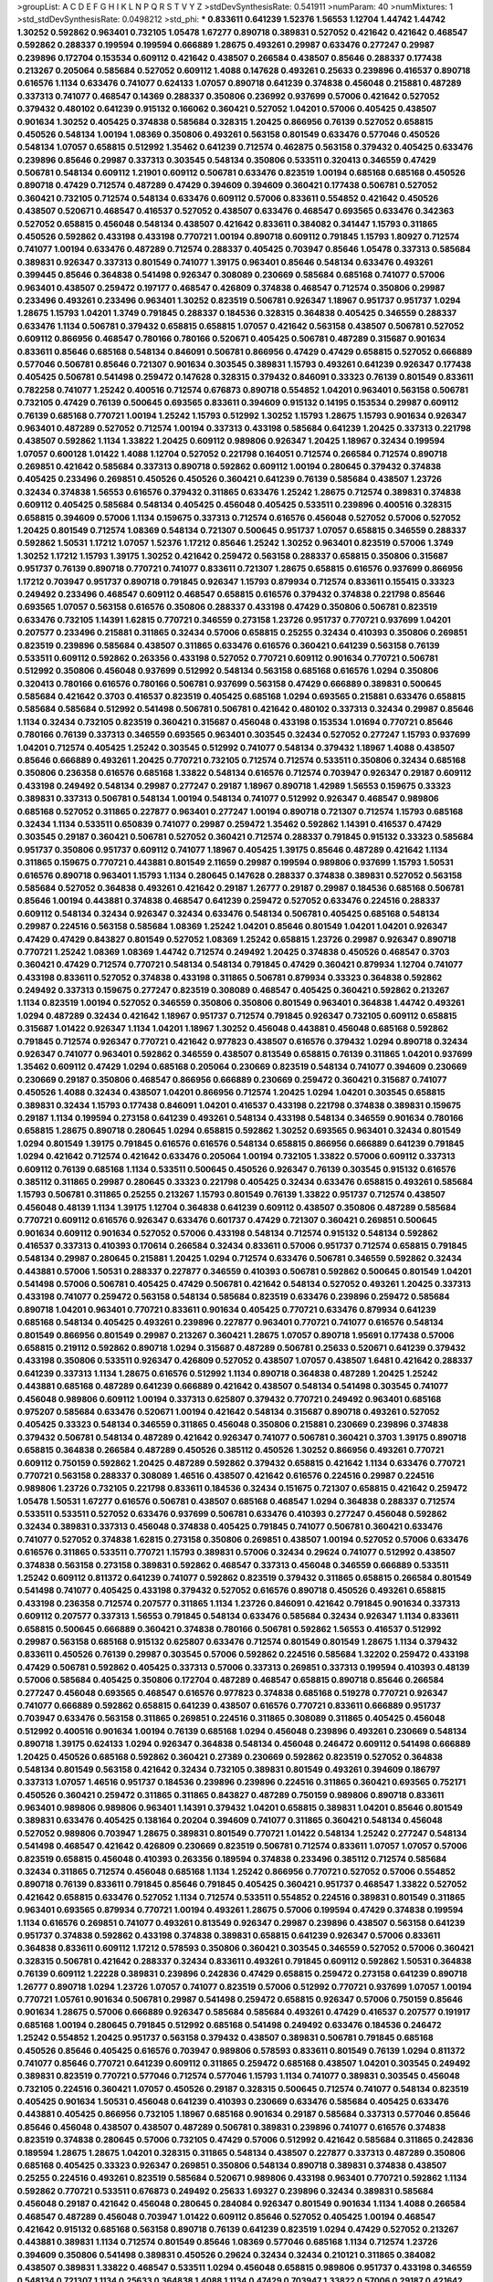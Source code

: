 >groupList:
A C D E F G H I K L
N P Q R S T V Y Z 
>stdDevSynthesisRate:
0.541911 
>numParam:
40
>numMixtures:
1
>std_stdDevSynthesisRate:
0.0498212
>std_phi:
***
0.833611 0.641239 1.52376 1.56553 1.12704 1.44742 1.44742 1.30252 0.592862 0.963401
0.732105 1.05478 1.67277 0.890718 0.389831 0.527052 0.421642 0.421642 0.468547 0.592862
0.288337 0.199594 0.199594 0.666889 1.28675 0.493261 0.29987 0.633476 0.277247 0.29987
0.239896 0.172704 0.153534 0.609112 0.421642 0.438507 0.266584 0.438507 0.85646 0.288337
0.177438 0.213267 0.205064 0.585684 0.527052 0.609112 1.4088 0.147628 0.493261 0.25633
0.239896 0.416537 0.890718 0.616576 1.1134 0.633476 0.741077 0.624133 1.07057 0.890718
0.641239 0.374838 0.456048 0.215881 0.487289 0.337313 0.741077 0.468547 0.14369 0.288337
0.350806 0.236992 0.937699 0.57006 0.421642 0.527052 0.379432 0.480102 0.641239 0.915132
0.166062 0.360421 0.527052 1.04201 0.57006 0.405425 0.438507 0.901634 1.30252 0.405425
0.374838 0.585684 0.328315 1.20425 0.866956 0.76139 0.527052 0.658815 0.450526 0.548134
1.00194 1.08369 0.350806 0.493261 0.563158 0.801549 0.633476 0.577046 0.450526 0.548134
1.07057 0.658815 0.512992 1.35462 0.641239 0.712574 0.462875 0.563158 0.379432 0.405425
0.633476 0.239896 0.85646 0.29987 0.337313 0.303545 0.548134 0.350806 0.533511 0.320413
0.346559 0.47429 0.506781 0.548134 0.609112 1.21901 0.609112 0.506781 0.633476 0.823519
1.00194 0.685168 0.685168 0.450526 0.890718 0.47429 0.712574 0.487289 0.47429 0.394609
0.394609 0.360421 0.177438 0.506781 0.527052 0.360421 0.732105 0.712574 0.548134 0.633476
0.609112 0.57006 0.833611 0.554852 0.421642 0.450526 0.438507 0.520671 0.468547 0.416537
0.527052 0.438507 0.633476 0.468547 0.693565 0.633476 0.342363 0.527052 0.658815 0.456048
0.548134 0.438507 0.421642 0.833611 0.384082 0.341447 1.15793 0.311865 0.450526 0.592862
0.433198 0.433198 0.770721 1.00194 0.890718 0.609112 0.791845 1.15793 1.80927 0.712574
0.741077 1.00194 0.633476 0.487289 0.712574 0.288337 0.405425 0.703947 0.85646 1.05478
0.337313 0.585684 0.389831 0.926347 0.337313 0.801549 0.741077 1.39175 0.963401 0.85646
0.548134 0.633476 0.493261 0.399445 0.85646 0.364838 0.541498 0.926347 0.308089 0.230669
0.585684 0.685168 0.741077 0.57006 0.963401 0.438507 0.259472 0.197177 0.468547 0.426809
0.374838 0.468547 0.712574 0.350806 0.29987 0.233496 0.493261 0.233496 0.963401 1.30252
0.823519 0.506781 0.926347 1.18967 0.951737 0.951737 1.0294 1.28675 1.15793 1.04201
1.3749 0.791845 0.288337 0.184536 0.328315 0.364838 0.405425 0.346559 0.288337 0.633476
1.1134 0.506781 0.379432 0.658815 0.658815 1.07057 0.421642 0.563158 0.438507 0.506781
0.527052 0.609112 0.866956 0.468547 0.780166 0.780166 0.520671 0.405425 0.506781 0.487289
0.315687 0.901634 0.833611 0.85646 0.685168 0.548134 0.846091 0.506781 0.866956 0.47429
0.47429 0.658815 0.527052 0.666889 0.577046 0.506781 0.85646 0.721307 0.901634 0.303545
0.389831 1.15793 0.493261 0.641239 0.926347 0.177438 0.405425 0.506781 0.541498 0.259472
0.147628 0.328315 0.379432 0.846091 0.33323 0.76139 0.801549 0.833611 0.782258 0.741077
1.25242 0.400516 0.712574 0.676873 0.890718 0.554852 1.04201 0.963401 0.563158 0.506781
0.732105 0.47429 0.76139 0.500645 0.693565 0.833611 0.394609 0.915132 0.14195 0.153534
0.29987 0.609112 0.76139 0.685168 0.770721 1.00194 1.25242 1.15793 0.512992 1.30252
1.15793 1.28675 1.15793 0.901634 0.926347 0.963401 0.487289 0.527052 0.712574 1.00194
0.337313 0.433198 0.585684 0.641239 1.20425 0.337313 0.221798 0.438507 0.592862 1.1134
1.33822 1.20425 0.609112 0.989806 0.926347 1.20425 1.18967 0.32434 0.199594 1.07057
0.600128 1.01422 1.4088 1.12704 0.527052 0.221798 0.164051 0.712574 0.266584 0.712574
0.890718 0.269851 0.421642 0.585684 0.337313 0.890718 0.592862 0.609112 1.00194 0.280645
0.379432 0.374838 0.405425 0.233496 0.269851 0.450526 0.450526 0.360421 0.641239 0.76139
0.585684 0.438507 1.23726 0.32434 0.374838 1.56553 0.616576 0.379432 0.311865 0.633476
1.25242 1.28675 0.712574 0.389831 0.374838 0.609112 0.405425 0.585684 0.548134 0.405425
0.456048 0.405425 0.533511 0.239896 0.400516 0.328315 0.658815 0.394609 0.57006 1.1134
0.159675 0.337313 0.712574 0.616576 0.456048 0.527052 0.57006 0.527052 1.20425 0.801549
0.712574 1.08369 0.548134 0.721307 0.500645 0.951737 1.07057 0.658815 0.346559 0.288337
0.592862 1.50531 1.17212 1.07057 1.52376 1.17212 0.85646 1.25242 1.30252 0.963401
0.823519 0.57006 1.3749 1.30252 1.17212 1.15793 1.39175 1.30252 0.421642 0.259472
0.563158 0.288337 0.658815 0.350806 0.315687 0.951737 0.76139 0.890718 0.770721 0.741077
0.833611 0.721307 1.28675 0.658815 0.616576 0.937699 0.866956 1.17212 0.703947 0.951737
0.890718 0.791845 0.926347 1.15793 0.879934 0.712574 0.833611 0.155415 0.33323 0.249492
0.233496 0.468547 0.609112 0.468547 0.658815 0.616576 0.379432 0.374838 0.221798 0.85646
0.693565 1.07057 0.563158 0.616576 0.350806 0.288337 0.433198 0.47429 0.350806 0.506781
0.823519 0.633476 0.732105 1.14391 1.62815 0.770721 0.346559 0.273158 1.23726 0.951737
0.770721 0.937699 1.04201 0.207577 0.233496 0.215881 0.311865 0.32434 0.57006 0.658815
0.25255 0.32434 0.410393 0.350806 0.269851 0.823519 0.239896 0.585684 0.438507 0.311865
0.633476 0.616576 0.360421 0.641239 0.563158 0.76139 0.533511 0.609112 0.592862 0.263356
0.433198 0.527052 0.770721 0.609112 0.901634 0.770721 0.506781 0.512992 0.350806 0.456048
0.937699 0.512992 0.548134 0.563158 0.685168 0.616576 1.0294 0.350806 0.320413 0.780166
0.616576 0.780166 0.506781 0.937699 0.563158 0.47429 0.666889 0.389831 0.500645 0.585684
0.421642 0.3703 0.416537 0.823519 0.405425 0.685168 1.0294 0.693565 0.215881 0.633476
0.658815 0.585684 0.585684 0.512992 0.541498 0.506781 0.506781 0.421642 0.480102 0.337313
0.32434 0.29987 0.85646 1.1134 0.32434 0.732105 0.823519 0.360421 0.315687 0.456048
0.433198 0.153534 1.01694 0.770721 0.85646 0.780166 0.76139 0.337313 0.346559 0.693565
0.963401 0.303545 0.32434 0.527052 0.277247 1.15793 0.937699 1.04201 0.712574 0.405425
1.25242 0.303545 0.512992 0.741077 0.548134 0.379432 1.18967 1.4088 0.438507 0.85646
0.666889 0.493261 1.20425 0.770721 0.732105 0.712574 0.712574 0.533511 0.350806 0.32434
0.685168 0.350806 0.236358 0.616576 0.685168 1.33822 0.548134 0.616576 0.712574 0.703947
0.926347 0.29187 0.609112 0.433198 0.249492 0.548134 0.29987 0.277247 0.29187 1.18967
0.890718 1.42989 1.56553 0.159675 0.33323 0.389831 0.337313 0.506781 0.548134 1.00194
0.548134 0.741077 0.512992 0.926347 0.468547 0.989806 0.685168 0.527052 0.311865 0.227877
0.963401 0.277247 1.00194 0.890718 0.721307 0.712574 1.15793 0.685168 0.32434 1.1134
0.533511 0.650839 0.741077 0.29987 0.259472 1.35462 0.592862 1.14391 0.416537 0.47429
0.303545 0.29187 0.360421 0.506781 0.527052 0.360421 0.712574 0.288337 0.791845 0.915132
0.33323 0.585684 0.951737 0.350806 0.951737 0.609112 0.741077 1.18967 0.405425 1.39175
0.85646 0.487289 0.421642 1.1134 0.311865 0.159675 0.770721 0.443881 0.801549 2.11659
0.29987 0.199594 0.989806 0.937699 1.15793 1.50531 0.616576 0.890718 0.963401 1.15793
1.1134 0.280645 0.147628 0.288337 0.374838 0.389831 0.527052 0.563158 0.585684 0.527052
0.364838 0.493261 0.421642 0.29187 1.26777 0.29187 0.29987 0.184536 0.685168 0.506781
0.85646 1.00194 0.443881 0.374838 0.468547 0.641239 0.259472 0.527052 0.633476 0.224516
0.288337 0.609112 0.548134 0.32434 0.926347 0.32434 0.633476 0.548134 0.506781 0.405425
0.685168 0.548134 0.29987 0.224516 0.563158 0.585684 1.08369 1.25242 1.04201 0.85646
0.801549 1.04201 1.04201 0.926347 0.47429 0.47429 0.843827 0.801549 0.527052 1.08369
1.25242 0.658815 1.23726 0.29987 0.926347 0.890718 0.770721 1.25242 1.08369 1.08369
1.44742 0.712574 0.249492 1.20425 0.374838 0.450526 0.468547 0.3703 0.360421 0.47429
0.712574 0.770721 0.548134 0.548134 0.791845 0.47429 0.360421 0.879934 1.12704 0.741077
0.433198 0.833611 0.527052 0.374838 0.433198 0.311865 0.506781 0.879934 0.33323 0.364838
0.592862 0.249492 0.337313 0.159675 0.277247 0.823519 0.308089 0.468547 0.405425 0.360421
0.592862 0.213267 1.1134 0.823519 1.00194 0.527052 0.346559 0.350806 0.350806 0.801549
0.963401 0.364838 1.44742 0.493261 1.0294 0.487289 0.32434 0.421642 1.18967 0.951737
0.712574 0.791845 0.926347 0.732105 0.609112 0.658815 0.315687 1.01422 0.926347 1.1134
1.04201 1.18967 1.30252 0.456048 0.443881 0.456048 0.685168 0.592862 0.791845 0.712574
0.926347 0.770721 0.421642 0.977823 0.438507 0.616576 0.379432 1.0294 0.890718 0.32434
0.926347 0.741077 0.963401 0.592862 0.346559 0.438507 0.813549 0.658815 0.76139 0.311865
1.04201 0.937699 1.35462 0.609112 0.47429 1.0294 0.685168 0.205064 0.230669 0.823519
0.548134 0.741077 0.394609 0.230669 0.230669 0.29187 0.350806 0.468547 0.866956 0.666889
0.230669 0.259472 0.360421 0.315687 0.741077 0.450526 1.4088 0.32434 0.438507 1.04201
0.866956 0.712574 1.20425 1.0294 1.04201 0.303545 0.658815 0.389831 0.32434 1.15793
0.177438 0.846091 1.04201 0.416537 0.433198 0.221798 0.374838 0.389831 0.159675 0.29187
1.1134 0.199594 0.273158 0.641239 0.493261 0.548134 0.433198 0.548134 0.346559 0.901634
0.780166 0.658815 1.28675 0.890718 0.280645 1.0294 0.658815 0.592862 1.30252 0.693565
0.963401 0.32434 0.801549 1.0294 0.801549 1.39175 0.791845 0.616576 0.616576 0.548134
0.658815 0.866956 0.666889 0.641239 0.791845 1.0294 0.421642 0.712574 0.421642 0.633476
0.205064 1.00194 0.732105 1.33822 0.57006 0.609112 0.337313 0.609112 0.76139 0.685168
1.1134 0.533511 0.500645 0.450526 0.926347 0.76139 0.303545 0.915132 0.616576 0.385112
0.311865 0.29987 0.280645 0.33323 0.221798 0.405425 0.32434 0.633476 0.658815 0.493261
0.585684 1.15793 0.506781 0.311865 0.25255 0.213267 1.15793 0.801549 0.76139 1.33822
0.951737 0.712574 0.438507 0.456048 0.48139 1.1134 1.39175 1.12704 0.364838 0.641239
0.609112 0.438507 0.350806 0.487289 0.585684 0.770721 0.609112 0.616576 0.926347 0.633476
0.601737 0.47429 0.721307 0.360421 0.269851 0.500645 0.901634 0.609112 0.901634 0.527052
0.57006 0.433198 0.548134 0.712574 0.915132 0.548134 0.592862 0.416537 0.337313 0.410393
0.170614 0.266584 0.32434 0.833611 0.57006 0.951737 0.712574 0.658815 0.791845 0.548134
0.29987 0.280645 0.215881 1.20425 1.0294 0.712574 0.633476 0.506781 0.346559 0.592862
0.32434 0.443881 0.57006 1.50531 0.288337 0.227877 0.346559 0.410393 0.506781 0.592862
0.500645 0.801549 1.04201 0.541498 0.57006 0.506781 0.405425 0.47429 0.506781 0.421642
0.548134 0.527052 0.493261 1.20425 0.337313 0.433198 0.741077 0.259472 0.563158 0.548134
0.585684 0.823519 0.633476 0.239896 0.259472 0.585684 0.890718 1.04201 0.963401 0.770721
0.833611 0.901634 0.405425 0.770721 0.633476 0.879934 0.641239 0.685168 0.548134 0.405425
0.493261 0.239896 0.227877 0.963401 0.770721 0.741077 0.616576 0.548134 0.801549 0.866956
0.801549 0.29987 0.213267 0.360421 1.28675 1.07057 0.890718 1.95691 0.177438 0.57006
0.658815 0.219112 0.592862 0.890718 1.0294 0.315687 0.487289 0.506781 0.25633 0.520671
0.641239 0.379432 0.433198 0.350806 0.533511 0.926347 0.426809 0.527052 0.438507 1.07057
0.438507 1.6481 0.421642 0.288337 0.641239 0.337313 1.1134 1.28675 0.616576 0.512992
1.1134 0.890718 0.364838 0.487289 1.20425 1.25242 0.443881 0.685168 0.487289 0.641239
0.666889 0.421642 0.438507 0.548134 0.541498 0.303545 0.741077 0.456048 0.989806 0.609112
1.00194 0.337313 0.625807 0.379432 0.770721 0.249492 0.963401 0.685168 0.975207 0.585684
0.633476 0.520671 1.00194 0.421642 0.548134 0.315687 0.890718 0.493261 0.527052 0.405425
0.33323 0.548134 0.346559 0.311865 0.456048 0.350806 0.215881 0.230669 0.239896 0.374838
0.379432 0.506781 0.548134 0.487289 0.421642 0.926347 0.741077 0.506781 0.360421 0.3703
1.39175 0.890718 0.658815 0.364838 0.266584 0.487289 0.450526 0.385112 0.450526 1.30252
0.866956 0.493261 0.770721 0.609112 0.750159 0.592862 1.20425 0.487289 0.592862 0.379432
0.658815 0.421642 1.1134 0.633476 0.770721 0.770721 0.563158 0.288337 0.308089 1.46516
0.438507 0.421642 0.616576 0.224516 0.29987 0.224516 0.989806 1.23726 0.732105 0.221798
0.833611 0.184536 0.32434 0.151675 0.721307 0.658815 0.421642 0.259472 1.05478 1.50531
1.67277 0.616576 0.506781 0.438507 0.685168 0.468547 1.0294 0.364838 0.288337 0.712574
0.533511 0.533511 0.527052 0.633476 0.937699 0.506781 0.633476 0.410393 0.277247 0.456048
0.592862 0.32434 0.389831 0.337313 0.456048 0.374838 0.405425 0.791845 0.741077 0.506781
0.360421 0.633476 0.741077 0.527052 0.374838 1.62815 0.273158 0.350806 0.269851 0.438507
1.00194 0.527052 0.57006 0.633476 0.616576 0.311865 0.533511 0.770721 1.15793 0.389831
0.57006 0.32434 0.29624 0.741077 0.512992 0.438507 0.374838 0.563158 0.273158 0.389831
0.592862 0.468547 0.337313 0.456048 0.346559 0.666889 0.533511 1.25242 0.609112 0.811372
0.641239 0.741077 0.592862 0.823519 0.379432 0.311865 0.658815 0.266584 0.801549 0.541498
0.741077 0.405425 0.433198 0.379432 0.527052 0.616576 0.890718 0.450526 0.493261 0.658815
0.433198 0.236358 0.712574 0.207577 0.311865 1.1134 1.23726 0.846091 0.421642 0.791845
0.901634 0.337313 0.609112 0.207577 0.337313 1.56553 0.791845 0.548134 0.633476 0.585684
0.32434 0.926347 1.1134 0.833611 0.658815 0.500645 0.666889 0.360421 0.374838 0.780166
0.506781 0.592862 1.56553 0.416537 0.512992 0.29987 0.563158 0.685168 0.915132 0.625807
0.633476 0.712574 0.801549 0.801549 1.28675 1.1134 0.379432 0.833611 0.450526 0.76139
0.29987 0.303545 0.57006 0.592862 0.224516 0.585684 1.32202 0.259472 0.433198 0.47429
0.506781 0.592862 0.405425 0.337313 0.57006 0.337313 0.269851 0.337313 0.199594 0.410393
0.48139 0.57006 0.585684 0.405425 0.350806 0.172704 0.487289 0.468547 0.658815 0.890718
0.85646 0.266584 0.277247 0.456048 0.693565 0.468547 0.616576 0.977823 0.374838 0.685168
0.519278 0.770721 0.926347 0.741077 0.666889 0.592862 0.658815 0.641239 0.438507 0.616576
0.770721 0.833611 0.666889 0.951737 0.703947 0.633476 0.563158 0.311865 0.269851 0.224516
0.311865 0.308089 0.311865 0.405425 0.456048 0.512992 0.400516 0.901634 1.00194 0.76139
0.685168 1.0294 0.456048 0.239896 0.493261 0.230669 0.548134 0.890718 1.39175 0.624133
1.0294 0.926347 0.364838 0.548134 0.456048 0.246472 0.609112 0.541498 0.666889 1.20425
0.450526 0.685168 0.592862 0.360421 0.27389 0.230669 0.592862 0.823519 0.527052 0.364838
0.548134 0.801549 0.563158 0.421642 0.32434 0.732105 0.389831 0.801549 0.493261 0.394609
0.186797 0.337313 1.07057 1.46516 0.951737 0.184536 0.239896 0.239896 0.224516 0.311865
0.360421 0.693565 0.752171 0.450526 0.360421 0.259472 0.311865 0.311865 0.843827 0.487289
0.750159 0.989806 0.890718 0.833611 0.963401 0.989806 0.989806 0.963401 1.14391 0.379432
1.04201 0.658815 0.389831 1.04201 0.85646 0.801549 0.389831 0.633476 0.405425 0.138164
0.20204 0.394609 0.741077 0.311865 0.360421 0.548134 0.456048 0.527052 0.989806 0.703947
1.28675 0.389831 0.801549 0.770721 1.01422 0.548134 1.25242 0.277247 0.548134 0.541498
0.468547 0.421642 0.426809 0.230669 0.823519 0.506781 0.712574 0.833611 1.07057 1.07057
0.57006 0.823519 0.658815 0.456048 0.410393 0.263356 0.189594 0.374838 0.233496 0.385112
0.712574 0.585684 0.32434 0.311865 0.712574 0.456048 0.685168 1.1134 1.25242 0.866956
0.770721 0.527052 0.57006 0.554852 0.890718 0.76139 0.833611 0.791845 0.85646 0.791845
0.405425 0.360421 0.951737 0.468547 1.33822 0.527052 0.421642 0.658815 0.633476 0.527052
1.1134 0.712574 0.533511 0.554852 0.224516 0.389831 0.801549 0.311865 0.963401 0.693565
0.879934 0.770721 1.00194 0.493261 1.28675 0.57006 0.199594 0.47429 0.374838 0.199594
1.1134 0.616576 0.269851 0.741077 0.493261 0.813549 0.926347 0.29987 0.239896 0.438507
0.563158 0.641239 0.951737 0.374838 0.592862 0.433198 0.374838 0.389831 0.658815 0.641239
0.926347 0.57006 0.833611 0.364838 0.833611 0.609112 1.17212 0.578593 0.350806 0.360421
0.303545 0.346559 0.527052 0.57006 0.360421 0.328315 0.506781 0.421642 0.288337 0.32434
0.833611 0.493261 0.791845 0.609112 0.592862 1.50531 0.364838 0.76139 0.609112 1.22228
0.389831 0.239896 0.242836 0.47429 0.658815 0.259472 0.273158 0.641239 0.890718 1.26777
0.890718 1.0294 1.23726 1.07057 0.741077 0.823519 0.57006 0.512992 0.770721 0.937699
1.07057 1.00194 0.770721 1.05761 0.901634 0.506781 0.29987 0.541498 0.259472 0.658815
0.926347 0.57006 0.750159 0.85646 0.901634 1.28675 0.57006 0.666889 0.926347 0.585684
0.585684 0.493261 0.47429 0.416537 0.207577 0.191917 0.685168 1.00194 0.280645 0.791845
0.512992 0.685168 0.541498 0.249492 0.633476 0.184536 0.246472 1.25242 0.554852 1.20425
0.951737 0.563158 0.379432 0.438507 0.389831 0.506781 0.791845 0.685168 0.450526 0.85646
0.405425 0.616576 0.703947 0.989806 0.578593 0.833611 0.801549 0.76139 1.0294 0.811372
0.741077 0.85646 0.770721 0.641239 0.609112 0.311865 0.259472 0.685168 0.438507 1.04201
0.303545 0.249492 0.389831 0.823519 0.770721 0.577046 0.712574 0.577046 1.15793 1.1134
0.741077 0.389831 0.303545 0.456048 0.732105 0.224516 0.360421 1.07057 0.450526 0.29187
0.328315 0.500645 0.712574 0.741077 0.548134 0.823519 0.405425 0.901634 1.50531 0.456048
0.641239 0.410393 0.230669 0.633476 0.585684 0.405425 0.633476 0.443881 0.405425 0.866956
0.732105 1.18967 0.685168 0.901634 0.29187 0.585684 0.337313 0.577046 0.85646 0.85646
0.456048 0.438507 0.438507 0.487289 0.506781 0.389831 0.239896 0.741077 0.616576 0.374838
0.823519 0.374838 0.280645 0.57006 0.732105 0.47429 0.57006 0.512992 0.421642 0.585684
0.311865 0.242836 0.189594 1.28675 1.28675 1.04201 0.328315 0.311865 0.548134 0.438507
0.227877 0.337313 0.487289 0.350806 0.685168 0.405425 0.33323 0.926347 0.269851 0.350806
0.548134 0.890718 0.389831 0.374838 0.438507 0.25255 0.224516 0.493261 0.823519 0.585684
0.520671 0.989806 0.433198 0.963401 0.770721 0.592862 1.1134 0.592862 0.770721 0.533511
0.676873 0.249492 0.25633 1.69327 0.239896 0.32434 0.389831 0.585684 0.456048 0.29187
0.421642 0.456048 0.280645 0.284084 0.926347 0.801549 0.901634 1.1134 1.4088 0.266584
0.468547 0.487289 0.456048 0.703947 1.01422 0.609112 0.85646 0.527052 0.405425 1.00194
0.468547 0.421642 0.915132 0.685168 0.563158 0.890718 0.76139 0.641239 0.823519 1.0294
0.47429 0.527052 0.213267 0.443881 0.389831 1.1134 0.712574 0.801549 0.85646 1.08369
0.577046 0.685168 1.1134 0.712574 1.23726 0.394609 0.350806 0.541498 0.389831 0.450526
0.29624 0.32434 0.32434 0.210121 0.311865 0.384082 0.438507 0.389831 1.33822 0.468547
0.533511 1.0294 0.456048 0.658815 0.989806 0.951737 0.433198 0.346559 0.548134 0.721307
1.1134 0.25633 0.364838 1.4088 1.1134 0.47429 0.703947 1.33822 0.57006 0.29187
0.421642 0.456048 1.07057 0.450526 0.29987 0.641239 0.350806 1.0294 0.500645 1.08369
0.288337 0.33323 0.374838 0.616576 0.937699 0.487289 1.30252 0.585684 0.926347 1.28675
0.512992 0.346559 0.609112 0.389831 0.29624 0.410393 0.487289 1.15793 0.311865 0.213267
0.394609 0.421642 0.421642 0.770721 0.374838 0.890718 0.57006 0.487289 0.29187 0.823519
0.249492 0.801549 0.445072 0.963401 0.389831 0.277247 0.242836 0.641239 1.21901 0.703947
0.512992 0.609112 1.00194 0.866956 0.866956 0.633476 0.791845 0.47429 0.266584 0.29187
0.405425 0.963401 0.87758 0.951737 0.975207 0.770721 0.493261 0.548134 0.641239 0.25255
0.224516 0.685168 0.548134 0.989806 0.901634 0.85646 0.658815 0.350806 0.405425 0.57006
1.14391 0.633476 0.389831 0.205064 0.364838 0.47429 0.249492 0.541498 0.47429 0.468547
0.926347 0.249492 0.989806 0.421642 0.951737 0.801549 1.14085 1.1134 1.04201 1.1134
0.506781 1.20425 1.07057 0.548134 0.527052 0.450526 0.741077 1.08369 0.685168 0.277247
0.712574 0.676873 0.433198 1.04201 0.374838 0.438507 0.666889 0.269851 0.29187 0.456048
0.616576 0.47429 0.527052 1.44742 0.926347 0.585684 0.350806 0.25633 0.394609 0.563158
0.527052 0.741077 0.57006 0.288337 1.35462 0.770721 0.801549 0.527052 0.926347 0.29987
0.666889 0.585684 1.08369 0.487289 0.389831 0.29187 0.533511 0.554852 0.527052 0.666889
0.346559 0.438507 0.337313 0.548134 0.493261 0.963401 0.360421 0.288337 0.712574 0.215881
0.355105 0.951737 0.456048 0.592862 0.57006 0.246472 0.506781 0.548134 0.456048 0.233496
0.311865 0.379432 0.76139 1.1134 0.360421 0.405425 0.32434 0.389831 0.266584 0.548134
0.712574 0.356058 0.29987 0.308089 0.311865 0.288337 0.926347 1.07057 0.926347 0.741077
1.1134 0.438507 0.833611 0.541498 0.533511 0.926347 0.506781 0.311865 0.926347 0.421642
0.592862 0.791845 0.693565 0.389831 0.609112 0.890718 1.28675 0.456048 0.890718 1.18967
0.197177 0.421642 0.233496 0.487289 0.438507 0.346559 0.801549 0.624133 0.685168 1.42989
1.12704 0.901634 0.487289 0.443881 1.14391 0.215881 0.350806 0.633476 0.456048 0.389831
0.438507 0.585684 1.00194 0.394609 0.533511 0.450526 0.732105 0.846091 0.641239 0.592862
0.650839 0.32434 1.0294 0.721307 0.823519 0.951737 1.39175 1.08369 0.693565 0.456048
0.266584 0.364838 0.85646 0.328315 0.85646 0.311865 0.585684 0.823519 0.172704 0.374838
0.239896 0.311865 0.801549 0.741077 0.801549 0.548134 0.770721 0.456048 0.456048 0.548134
0.548134 0.585684 0.311865 0.456048 1.17212 0.926347 1.0294 0.770721 0.350806 0.823519
0.493261 0.438507 0.239896 0.438507 0.364838 0.350806 0.76139 0.937699 0.890718 0.712574
0.87758 0.76139 0.57006 0.890718 0.548134 0.989806 0.533511 1.15793 1.1134 0.609112
0.337313 0.389831 0.421642 0.609112 0.405425 0.633476 0.346559 0.770721 0.533511 1.04201
1.35462 0.741077 0.741077 0.57006 0.520671 0.32434 0.685168 0.585684 0.741077 0.230669
0.239896 0.259472 0.32434 0.266584 0.527052 0.963401 0.308089 0.205064 0.487289 0.280645
0.676873 0.890718 1.0294 0.346559 0.791845 1.73968 0.32434 0.337313 0.450526 0.468547
0.600128 0.823519 0.770721 0.288337 0.389831 0.262652 0.311865 0.230669 0.320413 0.712574
0.57006 0.846091 0.527052 0.350806 0.433198 1.08369 0.389831 0.487289 0.438507 0.230669
0.394609 0.438507 0.389831 0.421642 0.288337 1.17212 0.703947 0.563158 0.527052 1.04201
0.233496 0.199594 0.379432 0.548134 0.57006 1.20425 0.633476 0.801549 1.1134 0.506781
0.666889 0.405425 0.57006 0.527052 0.277247 0.280645 0.166062 0.199594 0.487289 0.493261
0.400516 0.219112 0.416537 0.450526 0.405425 0.823519 0.76139 0.527052 0.833611 1.07057
0.585684 1.25242 0.57006 1.62815 1.33822 1.1134 0.85646 1.33822 1.12704 1.44742
1.15793 1.28675 0.47429 1.28675 1.08369 0.360421 0.487289 1.30252 0.712574 0.487289
0.666889 0.221798 0.29987 0.693565 1.33822 1.0294 0.866956 0.320413 0.633476 0.29987
0.703947 0.230669 0.184536 0.506781 0.506781 1.00194 0.666889 1.39175 0.421642 0.233496
0.277247 0.197177 0.520671 0.360421 0.29987 0.400516 0.350806 0.506781 0.29187 0.337313
0.249492 0.438507 0.512992 0.963401 0.527052 0.616576 0.277247 0.506781 0.426809 0.426809
0.963401 0.685168 0.989806 0.246472 0.658815 0.658815 0.548134 0.311865 0.548134 0.277247
0.791845 1.35462 1.1134 0.246472 0.182301 0.356058 0.585684 0.890718 0.85646 1.07057
1.25242 0.548134 0.703947 0.369309 1.15793 0.360421 0.456048 0.360421 0.813549 0.592862
0.833611 0.791845 0.833611 0.901634 0.337313 0.239896 1.04201 0.801549 0.32434 0.303545
0.374838 0.450526 1.1134 0.633476 0.311865 0.394609 0.389831 0.846091 0.284846 0.685168
0.85646 1.18967 1.00194 1.17212 0.269851 0.520671 0.29624 0.47429 0.461637 0.205064
0.421642 0.277247 0.703947 0.600128 0.791845 0.389831 1.1134 1.42989 0.658815 0.76139
0.833611 0.288337 0.389831 0.658815 0.230669 1.12704 0.926347 1.25242 1.08369 1.15793
0.703947 0.879934 0.456048 0.592862 0.259472 0.732105 0.548134 0.230669 0.230669 0.239896
0.438507 0.29987 0.374838 0.438507 0.374838 0.527052 0.487289 0.616576 0.506781 0.563158
0.616576 0.320413 1.09698 1.18967 0.360421 0.609112 0.76139 0.685168 0.389831 0.346559
0.239896 0.741077 0.426809 0.280645 0.259472 0.421642 0.288337 0.350806 0.400516 0.249492
0.487289 0.846091 0.443881 0.259472 0.527052 0.136491 0.337313 0.57006 0.76139 0.890718
0.533511 0.633476 0.456048 0.239896 0.47429 0.563158 0.493261 0.641239 0.249492 0.846091
0.658815 0.199594 0.246472 0.915132 0.741077 1.15793 0.693565 0.685168 0.421642 0.741077
0.676873 1.1134 0.712574 0.548134 0.337313 0.288337 0.721307 1.00194 0.791845 0.205064
0.277247 0.337313 0.29987 0.221798 0.770721 0.770721 0.506781 0.963401 0.658815 0.585684
0.833611 0.801549 1.0294 0.901634 0.269851 0.337313 0.548134 0.421642 0.320413 0.33323
0.236358 1.07057 0.770721 0.487289 1.30252 0.676873 0.227877 0.823519 0.487289 0.315687
1.1134 0.456048 0.57006 0.487289 0.625807 0.506781 0.741077 0.915132 0.311865 0.303545
0.527052 0.57006 0.421642 0.846091 0.337313 0.901634 0.456048 0.499306 0.592862 0.32434
0.33323 0.379432 0.230669 0.379432 0.416537 0.126193 0.47429 0.350806 0.685168 0.346559
0.823519 0.438507 0.732105 0.506781 1.15793 1.30252 1.12704 1.25242 0.32434 0.266584
0.29624 0.191917 0.975207 1.07057 1.4088 1.35462 0.658815 1.56553 0.901634 0.890718
1.17212 0.770721 0.712574 0.770721 1.00194 0.801549 0.937699 1.00194 0.975207 0.712574
0.76139 0.512992 0.563158 0.405425 0.791845 0.450526 0.29987 1.04201 0.450526 0.712574
0.592862 0.48139 0.303545 0.609112 0.389831 0.346559 0.633476 0.823519 0.866956 0.951737
0.926347 0.685168 0.184536 0.350806 0.213267 0.320413 0.191917 0.76139 0.29987 0.963401
0.25633 0.394609 0.85646 0.926347 0.685168 1.04201 0.170614 0.224516 0.239896 0.487289
0.47429 0.337313 0.311865 0.801549 0.346559 0.170614 0.937699 0.76139 0.890718 0.47429
0.890718 0.32434 0.311865 0.280645 0.303545 0.47429 0.337313 0.337313 0.221798 0.224516
0.592862 0.732105 0.32434 0.666889 0.592862 0.233496 0.506781 0.242836 0.732105 0.527052
0.592862 0.379432 0.548134 0.527052 0.741077 0.233496 0.170614 0.468547 0.658815 0.616576
0.527052 0.426809 0.658815 0.926347 0.791845 0.29624 0.76139 0.438507 0.350806 0.563158
0.308089 0.249492 0.277247 0.527052 0.266584 0.269851 0.592862 0.57006 0.277247 0.230669
0.364838 0.926347 0.685168 0.685168 0.533511 0.506781 0.641239 0.926347 0.951737 0.926347
0.337313 0.33323 0.712574 0.311865 0.712574 0.468547 0.29987 0.360421 0.3703 0.833611
0.284084 0.963401 0.346559 0.601737 0.311865 0.328315 0.712574 0.379432 1.0294 0.592862
0.506781 0.280645 0.259472 0.394609 0.374838 1.56553 0.541498 0.450526 1.30252 0.833611
0.47429 0.533511 0.703947 0.658815 0.47429 0.890718 0.360421 0.360421 0.741077 0.791845
0.487289 0.433198 0.379432 0.770721 0.890718 1.28675 0.975207 0.47429 0.456048 1.35462
0.770721 0.890718 1.23726 1.04201 0.823519 0.57006 1.15793 0.770721 0.846091 0.685168
0.311865 0.199594 0.14195 0.493261 0.506781 0.823519 0.901634 0.554852 0.308089 0.410393
0.791845 0.456048 0.801549 0.76139 1.0294 0.963401 1.07057 0.389831 0.29987 0.360421
0.493261 0.172704 0.360421 0.443881 0.29987 0.527052 1.56553 0.901634 0.633476 1.04201
1.25242 0.901634 1.04201 1.20425 0.937699 0.712574 0.641239 0.47429 0.213267 0.277247
0.29987 0.493261 0.346559 0.364838 0.780166 0.712574 0.592862 0.57006 1.18967 0.47429
0.512992 0.548134 1.00194 0.563158 0.433198 0.658815 0.280645 0.215881 0.379432 0.633476
0.616576 0.609112 0.963401 0.915132 0.592862 0.901634 0.732105 0.433198 0.246472 0.405425
0.506781 0.394609 0.506781 0.410393 0.989806 0.493261 0.685168 0.47429 0.541498 0.658815
0.410393 0.791845 0.389831 0.823519 0.963401 0.548134 0.866956 0.337313 0.563158 0.76139
0.741077 0.47429 0.741077 0.791845 0.85646 0.213267 0.685168 0.577046 0.732105 0.57006
0.585684 1.0294 1.15793 0.468547 0.741077 0.937699 0.85646 0.57006 0.57006 0.33323
1.15793 0.57006 0.609112 0.890718 0.480102 0.641239 0.364838 0.85646 0.421642 0.389831
0.666889 0.277247 0.346559 0.288337 0.29187 0.246472 0.224516 0.506781 0.801549 0.346559
0.360421 0.76139 0.616576 0.29987 0.218526 0.833611 0.493261 0.901634 0.527052 0.548134
0.85646 0.609112 0.360421 0.25633 0.311865 0.394609 0.400516 0.374838 0.666889 0.456048
0.311865 0.585684 0.685168 1.08369 1.4088 0.951737 1.33822 1.21901 1.15793 0.506781
0.500645 0.823519 0.548134 0.666889 0.770721 1.50531 0.741077 0.269851 0.308089 0.184536
0.29987 1.44742 1.23726 0.76139 0.741077 0.47429 0.926347 0.433198 0.658815 0.76139
0.438507 0.328315 0.57006 0.770721 0.400516 0.585684 0.592862 0.394609 0.712574 0.616576
1.20425 0.633476 0.741077 0.866956 0.616576 0.658815 0.456048 0.585684 0.685168 0.85646
0.346559 0.554852 0.405425 0.400516 0.389831 0.350806 0.405425 0.337313 0.379432 0.360421
0.890718 0.350806 0.585684 0.33323 0.47429 0.833611 0.269851 0.833611 0.311865 0.33323
0.76139 0.246472 0.27389 0.685168 0.712574 0.951737 0.833611 0.741077 0.890718 1.1134
0.791845 1.20425 1.44742 1.33822 0.866956 0.989806 1.0294 1.0294 1.15793 0.901634
1.07057 0.450526 0.85646 0.963401 0.732105 0.833611 1.0294 1.07057 1.56553 0.823519
0.823519 0.616576 0.266584 0.191917 0.236992 0.374838 0.527052 0.951737 0.890718 0.379432
0.456048 0.506781 0.548134 0.703947 1.04201 0.311865 1.44742 0.666889 0.989806 0.32434
0.823519 0.426809 0.712574 0.288337 0.249492 1.20425 0.801549 0.641239 0.890718 1.21901
0.548134 0.506781 0.266584 0.221798 0.389831 0.341447 0.890718 0.487289 0.658815 0.416537
0.364838 0.166062 0.421642 0.609112 0.389831 0.315687 0.280645 0.280645 0.346559 0.230669
0.438507 0.801549 1.20425 0.721307 0.47429 0.823519 0.890718 0.616576 0.512992 0.29987
0.199594 0.33323 0.389831 0.266584 0.350806 0.57006 0.823519 1.1134 0.85646 0.57006
1.23726 0.658815 0.712574 1.15793 0.951737 1.80927 0.658815 0.468547 0.394609 0.801549
0.563158 0.500645 0.685168 0.512992 1.0294 0.32434 0.311865 0.456048 0.29987 0.29624
0.609112 0.131241 0.506781 0.394609 0.833611 0.658815 1.0294 0.592862 0.29987 0.360421
0.266584 0.277247 0.29987 0.633476 0.360421 0.658815 1.20425 0.288337 0.438507 1.12704
0.438507 0.770721 0.866956 1.44742 1.1134 0.658815 0.633476 0.468547 0.801549 0.450526
0.389831 0.230669 0.585684 0.259472 0.350806 0.548134 0.350806 0.191917 0.259472 0.374838
0.32434 0.350806 0.364838 0.506781 0.633476 0.360421 0.32434 0.360421 0.438507 0.592862
0.879934 0.741077 0.823519 0.76139 0.456048 0.541498 0.33323 0.666889 0.350806 0.346559
0.633476 0.616576 0.379432 0.685168 0.433198 0.438507 0.385112 0.548134 0.577046 0.741077
0.548134 0.57006 0.337313 0.350806 0.456048 0.266584 0.249492 0.456048 0.468547 0.712574
0.360421 0.346559 0.592862 0.890718 0.609112 0.360421 0.527052 0.480102 0.487289 0.32434
0.801549 0.685168 0.341447 0.269851 0.14369 0.577046 0.658815 0.57006 1.1134 0.577046
0.901634 0.350806 0.259472 1.00194 0.585684 0.364838 0.658815 1.07057 0.320413 0.685168
0.438507 0.791845 0.506781 0.833611 0.421642 0.527052 0.76139 1.28675 0.609112 0.592862
1.07057 0.405425 0.676873 0.47429 0.609112 0.384082 0.438507 0.641239 1.35462 0.487289
0.641239 0.421642 1.08369 0.527052 0.823519 0.394609 0.410393 0.650839 0.433198 0.47429
0.693565 0.25633 0.609112 0.374838 0.433198 0.311865 0.438507 0.685168 0.341447 0.585684
0.266584 0.32434 0.32434 0.732105 0.405425 0.303545 0.833611 0.394609 0.433198 0.548134
1.12704 0.487289 0.364838 0.487289 0.443881 1.20425 1.1134 0.548134 0.29987 0.416537
0.487289 0.741077 0.801549 0.951737 0.311865 0.823519 0.85646 0.732105 0.801549 0.47429
0.879934 0.57006 0.207577 0.801549 0.506781 0.548134 0.374838 0.213267 0.213267 0.57006
0.29187 0.85646 0.963401 0.703947 0.732105 0.179613 0.239896 0.426809 0.29987 0.741077
0.76139 0.890718 1.1134 0.641239 0.85646 0.450526 0.527052 0.633476 0.266584 0.311865
0.650839 0.311865 0.20204 0.548134 0.801549 1.1134 0.741077 0.823519 0.741077 1.80927
1.04201 0.823519 0.823519 1.21901 1.1134 0.741077 0.85646 0.890718 0.47429 0.650839
0.410393 0.833611 0.57006 0.389831 0.685168 0.468547 0.666889 0.364838 1.28675 1.25242
0.47429 0.989806 0.364838 0.405425 0.85646 0.989806 0.47429 0.443881 0.890718 0.741077
0.741077 0.801549 0.592862 0.374838 0.616576 1.23726 0.527052 1.44742 0.712574 1.12704
0.527052 0.926347 1.4088 0.456048 0.633476 0.770721 1.15793 0.405425 0.493261 0.350806
0.85646 0.450526 0.405425 0.468547 0.233496 0.288337 0.450526 0.25255 0.57006 0.650839
0.230669 0.433198 0.369309 0.563158 0.658815 0.32434 0.25633 0.493261 0.85646 0.506781
0.741077 0.85646 0.215881 0.379432 0.791845 0.712574 1.20425 0.499306 0.191917 0.592862
0.207577 0.277247 0.280645 0.76139 0.421642 0.405425 0.616576 0.533511 0.512992 0.890718
0.374838 0.641239 0.456048 0.379432 0.641239 0.468547 0.364838 0.172704 0.506781 0.374838
0.233496 0.712574 0.29987 0.450526 0.527052 0.823519 0.541498 0.184536 0.269851 0.239896
0.506781 0.609112 0.801549 0.364838 0.433198 0.693565 0.433198 0.658815 0.693565 0.47429
0.676873 0.693565 1.04201 0.770721 0.461637 0.320413 0.374838 1.00194 0.468547 0.879934
0.693565 1.4088 0.741077 0.76139 0.890718 0.685168 0.527052 0.320413 0.658815 1.18967
0.712574 0.833611 0.548134 0.890718 0.770721 0.585684 0.592862 1.07057 0.937699 0.493261
0.915132 0.389831 0.421642 0.702064 0.47429 0.389831 0.426809 0.487289 0.548134 0.32434
0.592862 0.85646 0.791845 0.374838 1.30252 1.25242 1.35462 0.57006 0.379432 0.315687
0.374838 0.520671 1.30252 0.712574 0.360421 0.641239 0.288337 0.616576 0.410393 0.85646
1.25242 0.25633 0.337313 0.405425 0.592862 0.230669 0.379432 1.20425 0.374838 0.379432
0.239896 0.666889 0.658815 0.926347 0.506781 0.712574 0.712574 0.585684 0.616576 1.33822
0.438507 0.400516 0.703947 0.658815 0.770721 0.890718 0.741077 0.791845 0.364838 1.46516
0.280645 0.421642 0.963401 1.1134 1.4088 0.184536 0.230669 0.29987 0.33323 0.374838
0.963401 0.47429 0.592862 0.527052 0.3703 0.438507 1.1134 0.685168 0.32434 0.527052
0.364838 0.712574 0.658815 0.20204 0.262652 0.341447 0.389831 0.389831 0.400516 0.259472
0.147628 0.205064 0.328315 1.0294 0.57006 0.512992 0.421642 0.506781 0.57006 0.890718
0.592862 0.633476 1.15793 0.311865 0.29987 0.506781 1.48709 0.421642 0.915132 0.616576
0.609112 0.394609 0.493261 0.801549 0.616576 0.320413 0.693565 0.33323 0.421642 0.76139
0.633476 0.230669 0.184536 0.658815 0.230669 0.337313 0.311865 0.541498 0.33323 0.450526
1.1134 0.438507 1.15793 0.616576 0.703947 0.685168 0.693565 1.12704 0.438507 0.33323
0.311865 0.741077 0.616576 1.0294 0.915132 0.468547 0.712574 0.823519 0.394609 0.170614
0.269851 0.801549 0.456048 0.32434 1.44742 0.468547 0.791845 0.750159 1.15793 1.07057
0.890718 1.07057 0.833611 0.685168 0.712574 0.823519 0.823519 0.426809 0.438507 0.963401
0.801549 0.350806 0.633476 1.15793 1.0294 0.85646 1.1134 1.08369 0.616576 0.890718
0.633476 0.487289 0.456048 0.468547 0.288337 0.159675 0.641239 0.405425 0.487289 0.364838
0.126193 0.177438 0.400516 0.506781 0.926347 0.76139 0.633476 0.438507 0.506781 0.658815
0.468547 0.239896 0.213267 0.426809 0.213267 0.230669 0.693565 0.963401 0.563158 0.685168
0.374838 0.328315 0.410393 0.246472 0.360421 0.721307 0.741077 0.374838 0.277247 0.32434
0.29987 0.29987 0.269851 0.57006 0.315687 0.866956 0.288337 0.29987 0.379432 0.666889
0.616576 1.07057 0.259472 0.685168 0.269851 1.15793 0.438507 0.890718 1.00194 0.527052
0.29187 0.364838 0.506781 0.249492 0.389831 0.685168 0.703947 0.741077 0.512992 1.00194
0.421642 1.33822 0.32434 0.337313 0.421642 0.462875 0.385112 0.438507 0.926347 0.191917
0.666889 1.46516 0.548134 0.512992 0.379432 0.506781 0.527052 0.360421 0.585684 0.184536
0.389831 0.592862 0.963401 0.585684 0.609112 1.04201 0.374838 0.770721 0.616576 1.35462
0.456048 0.712574 0.685168 0.379432 0.269851 0.405425 0.239896 0.33323 0.239896 0.320413
0.833611 0.374838 0.963401 0.389831 0.833611 0.721307 0.676873 0.533511 0.506781 0.288337
0.374838 0.360421 0.47429 0.421642 0.76139 0.548134 0.47429 0.456048 0.32434 0.364838
0.609112 1.07057 0.320413 0.29987 0.350806 0.159675 0.633476 0.487289 0.703947 1.25242
0.577046 0.712574 0.450526 0.641239 0.468547 0.533511 0.616576 0.438507 0.456048 0.563158
1.1134 1.05478 0.926347 0.311865 0.288337 0.616576 0.456048 0.770721 0.47429 0.230669
0.311865 0.311865 1.1134 0.685168 0.221798 0.405425 0.456048 0.951737 0.280645 0.487289
0.732105 0.609112 0.468547 1.30252 0.350806 0.280645 0.266584 0.405425 0.277247 0.269851
0.364838 0.493261 0.360421 0.499306 0.230669 0.456048 0.400516 0.890718 0.666889 1.12704
0.879934 0.527052 0.311865 0.926347 0.963401 0.364838 1.44742 0.266584 0.548134 0.527052
0.85646 0.585684 0.506781 1.25242 0.833611 1.04201 0.813549 0.791845 0.57006 0.527052
0.57006 0.791845 1.00194 1.04201 0.712574 0.468547 0.374838 0.438507 0.666889 1.80927
0.47429 0.520671 0.379432 0.712574 0.937699 0.554852 0.592862 0.685168 0.741077 0.633476
0.527052 0.29987 0.85646 0.394609 0.548134 0.750159 0.85646 0.866956 1.08369 1.04201
1.04201 0.833611 1.44742 1.00194 1.21901 0.685168 0.915132 1.08369 0.85646 1.07057
0.770721 0.487289 0.823519 0.926347 0.609112 0.520671 0.866956 0.506781 0.438507 0.512992
0.405425 0.468547 0.280645 0.205064 0.685168 0.213267 0.177438 0.262652 1.17212 0.76139
0.901634 1.4088 1.28675 0.741077 0.616576 1.25242 1.25242 1.08369 1.20425 1.00194
0.937699 0.487289 1.20425 1.15793 0.833611 0.410393 0.563158 0.801549 1.33822 1.08369
0.311865 0.33323 0.48139 1.15793 1.46516 0.315687 0.609112 0.666889 0.879934 0.658815
0.801549 0.493261 0.57006 0.450526 0.269851 0.548134 0.548134 0.926347 0.85646 0.732105
0.456048 0.901634 1.04201 0.712574 1.28675 0.85646 0.926347 0.712574 0.76139 1.1134
0.741077 0.47429 0.456048 0.685168 0.512992 0.32434 0.685168 0.616576 0.456048 0.456048
0.616576 0.963401 0.456048 0.750159 0.450526 0.712574 0.741077 0.823519 0.741077 1.44742
0.926347 0.242836 0.239896 0.520671 0.25633 0.85646 0.641239 0.770721 0.890718 0.76139
0.741077 0.438507 1.20425 0.989806 1.07057 0.989806 0.926347 0.915132 0.199594 0.890718
1.67277 0.337313 0.416537 0.658815 0.951737 0.456048 0.520671 0.833611 0.963401 0.147628
0.360421 0.303545 0.450526 0.443881 0.487289 0.926347 0.493261 0.585684 0.641239 0.890718
0.25633 0.311865 0.213267 0.890718 0.364838 0.732105 0.666889 0.405425 0.506781 1.20425
0.506781 1.50531 0.801549 0.712574 0.360421 0.346559 0.616576 1.07057 0.379432 0.186797
0.219112 0.360421 0.25633 0.405425 0.658815 0.890718 0.350806 0.676873 0.450526 0.450526
0.394609 0.685168 0.633476 0.259472 0.311865 0.269851 0.666889 0.585684 0.450526 0.311865
0.666889 0.311865 0.741077 0.951737 1.0294 0.616576 0.527052 0.712574 0.350806 0.47429
0.658815 0.616576 0.76139 0.685168 0.468547 0.394609 0.33323 0.350806 0.364838 0.433198
0.563158 0.315687 0.224516 0.405425 0.450526 0.658815 0.421642 0.563158 0.47429 0.389831
0.480102 1.20425 0.732105 1.30252 1.07057 0.890718 0.506781 0.641239 0.741077 0.527052
0.57006 0.791845 1.15793 0.379432 0.224516 0.666889 0.527052 0.592862 1.07057 0.770721
1.20425 0.29987 0.224516 0.246472 0.246472 0.693565 1.09992 0.712574 0.328315 0.311865
0.456048 0.450526 1.12704 0.405425 0.666889 0.374838 0.374838 0.280645 0.379432 0.585684
0.450526 0.29987 0.712574 0.25633 0.685168 0.506781 0.666889 0.389831 1.50531 0.443881
0.337313 0.29987 0.394609 0.548134 0.554852 0.389831 0.890718 0.379432 0.468547 0.633476
0.410393 0.85646 0.239896 0.685168 0.548134 0.197177 0.823519 0.184536 1.00194 0.616576
0.987159 0.989806 0.506781 0.389831 0.364838 1.1134 0.890718 0.901634 1.12704 0.85646
0.487289 0.703947 0.741077 0.493261 0.592862 0.592862 0.389831 0.443881 0.433198 0.85646
0.666889 0.57006 0.801549 0.456048 0.438507 0.527052 0.512992 0.823519 0.85646 0.493261
0.633476 1.0294 0.85646 0.585684 0.609112 0.741077 1.30252 0.346559 0.592862 0.57006
0.512992 0.685168 0.389831 0.450526 0.394609 0.915132 0.288337 0.32434 0.712574 0.33323
0.207577 0.512992 0.493261 0.791845 0.85646 0.693565 0.468547 0.541498 0.57006 0.32434
0.410393 0.493261 0.350806 0.33323 0.47429 0.548134 0.703947 0.57006 0.468547 0.890718
0.405425 
>categories:
0 0
>mixtureAssignment:
0 0 0 0 0 0 0 0 0 0 0 0 0 0 0 0 0 0 0 0 0 0 0 0 0 0 0 0 0 0 0 0 0 0 0 0 0 0 0 0 0 0 0 0 0 0 0 0 0 0
0 0 0 0 0 0 0 0 0 0 0 0 0 0 0 0 0 0 0 0 0 0 0 0 0 0 0 0 0 0 0 0 0 0 0 0 0 0 0 0 0 0 0 0 0 0 0 0 0 0
0 0 0 0 0 0 0 0 0 0 0 0 0 0 0 0 0 0 0 0 0 0 0 0 0 0 0 0 0 0 0 0 0 0 0 0 0 0 0 0 0 0 0 0 0 0 0 0 0 0
0 0 0 0 0 0 0 0 0 0 0 0 0 0 0 0 0 0 0 0 0 0 0 0 0 0 0 0 0 0 0 0 0 0 0 0 0 0 0 0 0 0 0 0 0 0 0 0 0 0
0 0 0 0 0 0 0 0 0 0 0 0 0 0 0 0 0 0 0 0 0 0 0 0 0 0 0 0 0 0 0 0 0 0 0 0 0 0 0 0 0 0 0 0 0 0 0 0 0 0
0 0 0 0 0 0 0 0 0 0 0 0 0 0 0 0 0 0 0 0 0 0 0 0 0 0 0 0 0 0 0 0 0 0 0 0 0 0 0 0 0 0 0 0 0 0 0 0 0 0
0 0 0 0 0 0 0 0 0 0 0 0 0 0 0 0 0 0 0 0 0 0 0 0 0 0 0 0 0 0 0 0 0 0 0 0 0 0 0 0 0 0 0 0 0 0 0 0 0 0
0 0 0 0 0 0 0 0 0 0 0 0 0 0 0 0 0 0 0 0 0 0 0 0 0 0 0 0 0 0 0 0 0 0 0 0 0 0 0 0 0 0 0 0 0 0 0 0 0 0
0 0 0 0 0 0 0 0 0 0 0 0 0 0 0 0 0 0 0 0 0 0 0 0 0 0 0 0 0 0 0 0 0 0 0 0 0 0 0 0 0 0 0 0 0 0 0 0 0 0
0 0 0 0 0 0 0 0 0 0 0 0 0 0 0 0 0 0 0 0 0 0 0 0 0 0 0 0 0 0 0 0 0 0 0 0 0 0 0 0 0 0 0 0 0 0 0 0 0 0
0 0 0 0 0 0 0 0 0 0 0 0 0 0 0 0 0 0 0 0 0 0 0 0 0 0 0 0 0 0 0 0 0 0 0 0 0 0 0 0 0 0 0 0 0 0 0 0 0 0
0 0 0 0 0 0 0 0 0 0 0 0 0 0 0 0 0 0 0 0 0 0 0 0 0 0 0 0 0 0 0 0 0 0 0 0 0 0 0 0 0 0 0 0 0 0 0 0 0 0
0 0 0 0 0 0 0 0 0 0 0 0 0 0 0 0 0 0 0 0 0 0 0 0 0 0 0 0 0 0 0 0 0 0 0 0 0 0 0 0 0 0 0 0 0 0 0 0 0 0
0 0 0 0 0 0 0 0 0 0 0 0 0 0 0 0 0 0 0 0 0 0 0 0 0 0 0 0 0 0 0 0 0 0 0 0 0 0 0 0 0 0 0 0 0 0 0 0 0 0
0 0 0 0 0 0 0 0 0 0 0 0 0 0 0 0 0 0 0 0 0 0 0 0 0 0 0 0 0 0 0 0 0 0 0 0 0 0 0 0 0 0 0 0 0 0 0 0 0 0
0 0 0 0 0 0 0 0 0 0 0 0 0 0 0 0 0 0 0 0 0 0 0 0 0 0 0 0 0 0 0 0 0 0 0 0 0 0 0 0 0 0 0 0 0 0 0 0 0 0
0 0 0 0 0 0 0 0 0 0 0 0 0 0 0 0 0 0 0 0 0 0 0 0 0 0 0 0 0 0 0 0 0 0 0 0 0 0 0 0 0 0 0 0 0 0 0 0 0 0
0 0 0 0 0 0 0 0 0 0 0 0 0 0 0 0 0 0 0 0 0 0 0 0 0 0 0 0 0 0 0 0 0 0 0 0 0 0 0 0 0 0 0 0 0 0 0 0 0 0
0 0 0 0 0 0 0 0 0 0 0 0 0 0 0 0 0 0 0 0 0 0 0 0 0 0 0 0 0 0 0 0 0 0 0 0 0 0 0 0 0 0 0 0 0 0 0 0 0 0
0 0 0 0 0 0 0 0 0 0 0 0 0 0 0 0 0 0 0 0 0 0 0 0 0 0 0 0 0 0 0 0 0 0 0 0 0 0 0 0 0 0 0 0 0 0 0 0 0 0
0 0 0 0 0 0 0 0 0 0 0 0 0 0 0 0 0 0 0 0 0 0 0 0 0 0 0 0 0 0 0 0 0 0 0 0 0 0 0 0 0 0 0 0 0 0 0 0 0 0
0 0 0 0 0 0 0 0 0 0 0 0 0 0 0 0 0 0 0 0 0 0 0 0 0 0 0 0 0 0 0 0 0 0 0 0 0 0 0 0 0 0 0 0 0 0 0 0 0 0
0 0 0 0 0 0 0 0 0 0 0 0 0 0 0 0 0 0 0 0 0 0 0 0 0 0 0 0 0 0 0 0 0 0 0 0 0 0 0 0 0 0 0 0 0 0 0 0 0 0
0 0 0 0 0 0 0 0 0 0 0 0 0 0 0 0 0 0 0 0 0 0 0 0 0 0 0 0 0 0 0 0 0 0 0 0 0 0 0 0 0 0 0 0 0 0 0 0 0 0
0 0 0 0 0 0 0 0 0 0 0 0 0 0 0 0 0 0 0 0 0 0 0 0 0 0 0 0 0 0 0 0 0 0 0 0 0 0 0 0 0 0 0 0 0 0 0 0 0 0
0 0 0 0 0 0 0 0 0 0 0 0 0 0 0 0 0 0 0 0 0 0 0 0 0 0 0 0 0 0 0 0 0 0 0 0 0 0 0 0 0 0 0 0 0 0 0 0 0 0
0 0 0 0 0 0 0 0 0 0 0 0 0 0 0 0 0 0 0 0 0 0 0 0 0 0 0 0 0 0 0 0 0 0 0 0 0 0 0 0 0 0 0 0 0 0 0 0 0 0
0 0 0 0 0 0 0 0 0 0 0 0 0 0 0 0 0 0 0 0 0 0 0 0 0 0 0 0 0 0 0 0 0 0 0 0 0 0 0 0 0 0 0 0 0 0 0 0 0 0
0 0 0 0 0 0 0 0 0 0 0 0 0 0 0 0 0 0 0 0 0 0 0 0 0 0 0 0 0 0 0 0 0 0 0 0 0 0 0 0 0 0 0 0 0 0 0 0 0 0
0 0 0 0 0 0 0 0 0 0 0 0 0 0 0 0 0 0 0 0 0 0 0 0 0 0 0 0 0 0 0 0 0 0 0 0 0 0 0 0 0 0 0 0 0 0 0 0 0 0
0 0 0 0 0 0 0 0 0 0 0 0 0 0 0 0 0 0 0 0 0 0 0 0 0 0 0 0 0 0 0 0 0 0 0 0 0 0 0 0 0 0 0 0 0 0 0 0 0 0
0 0 0 0 0 0 0 0 0 0 0 0 0 0 0 0 0 0 0 0 0 0 0 0 0 0 0 0 0 0 0 0 0 0 0 0 0 0 0 0 0 0 0 0 0 0 0 0 0 0
0 0 0 0 0 0 0 0 0 0 0 0 0 0 0 0 0 0 0 0 0 0 0 0 0 0 0 0 0 0 0 0 0 0 0 0 0 0 0 0 0 0 0 0 0 0 0 0 0 0
0 0 0 0 0 0 0 0 0 0 0 0 0 0 0 0 0 0 0 0 0 0 0 0 0 0 0 0 0 0 0 0 0 0 0 0 0 0 0 0 0 0 0 0 0 0 0 0 0 0
0 0 0 0 0 0 0 0 0 0 0 0 0 0 0 0 0 0 0 0 0 0 0 0 0 0 0 0 0 0 0 0 0 0 0 0 0 0 0 0 0 0 0 0 0 0 0 0 0 0
0 0 0 0 0 0 0 0 0 0 0 0 0 0 0 0 0 0 0 0 0 0 0 0 0 0 0 0 0 0 0 0 0 0 0 0 0 0 0 0 0 0 0 0 0 0 0 0 0 0
0 0 0 0 0 0 0 0 0 0 0 0 0 0 0 0 0 0 0 0 0 0 0 0 0 0 0 0 0 0 0 0 0 0 0 0 0 0 0 0 0 0 0 0 0 0 0 0 0 0
0 0 0 0 0 0 0 0 0 0 0 0 0 0 0 0 0 0 0 0 0 0 0 0 0 0 0 0 0 0 0 0 0 0 0 0 0 0 0 0 0 0 0 0 0 0 0 0 0 0
0 0 0 0 0 0 0 0 0 0 0 0 0 0 0 0 0 0 0 0 0 0 0 0 0 0 0 0 0 0 0 0 0 0 0 0 0 0 0 0 0 0 0 0 0 0 0 0 0 0
0 0 0 0 0 0 0 0 0 0 0 0 0 0 0 0 0 0 0 0 0 0 0 0 0 0 0 0 0 0 0 0 0 0 0 0 0 0 0 0 0 0 0 0 0 0 0 0 0 0
0 0 0 0 0 0 0 0 0 0 0 0 0 0 0 0 0 0 0 0 0 0 0 0 0 0 0 0 0 0 0 0 0 0 0 0 0 0 0 0 0 0 0 0 0 0 0 0 0 0
0 0 0 0 0 0 0 0 0 0 0 0 0 0 0 0 0 0 0 0 0 0 0 0 0 0 0 0 0 0 0 0 0 0 0 0 0 0 0 0 0 0 0 0 0 0 0 0 0 0
0 0 0 0 0 0 0 0 0 0 0 0 0 0 0 0 0 0 0 0 0 0 0 0 0 0 0 0 0 0 0 0 0 0 0 0 0 0 0 0 0 0 0 0 0 0 0 0 0 0
0 0 0 0 0 0 0 0 0 0 0 0 0 0 0 0 0 0 0 0 0 0 0 0 0 0 0 0 0 0 0 0 0 0 0 0 0 0 0 0 0 0 0 0 0 0 0 0 0 0
0 0 0 0 0 0 0 0 0 0 0 0 0 0 0 0 0 0 0 0 0 0 0 0 0 0 0 0 0 0 0 0 0 0 0 0 0 0 0 0 0 0 0 0 0 0 0 0 0 0
0 0 0 0 0 0 0 0 0 0 0 0 0 0 0 0 0 0 0 0 0 0 0 0 0 0 0 0 0 0 0 0 0 0 0 0 0 0 0 0 0 0 0 0 0 0 0 0 0 0
0 0 0 0 0 0 0 0 0 0 0 0 0 0 0 0 0 0 0 0 0 0 0 0 0 0 0 0 0 0 0 0 0 0 0 0 0 0 0 0 0 0 0 0 0 0 0 0 0 0
0 0 0 0 0 0 0 0 0 0 0 0 0 0 0 0 0 0 0 0 0 0 0 0 0 0 0 0 0 0 0 0 0 0 0 0 0 0 0 0 0 0 0 0 0 0 0 0 0 0
0 0 0 0 0 0 0 0 0 0 0 0 0 0 0 0 0 0 0 0 0 0 0 0 0 0 0 0 0 0 0 0 0 0 0 0 0 0 0 0 0 0 0 0 0 0 0 0 0 0
0 0 0 0 0 0 0 0 0 0 0 0 0 0 0 0 0 0 0 0 0 0 0 0 0 0 0 0 0 0 0 0 0 0 0 0 0 0 0 0 0 0 0 0 0 0 0 0 0 0
0 0 0 0 0 0 0 0 0 0 0 0 0 0 0 0 0 0 0 0 0 0 0 0 0 0 0 0 0 0 0 0 0 0 0 0 0 0 0 0 0 0 0 0 0 0 0 0 0 0
0 0 0 0 0 0 0 0 0 0 0 0 0 0 0 0 0 0 0 0 0 0 0 0 0 0 0 0 0 0 0 0 0 0 0 0 0 0 0 0 0 0 0 0 0 0 0 0 0 0
0 0 0 0 0 0 0 0 0 0 0 0 0 0 0 0 0 0 0 0 0 0 0 0 0 0 0 0 0 0 0 0 0 0 0 0 0 0 0 0 0 0 0 0 0 0 0 0 0 0
0 0 0 0 0 0 0 0 0 0 0 0 0 0 0 0 0 0 0 0 0 0 0 0 0 0 0 0 0 0 0 0 0 0 0 0 0 0 0 0 0 0 0 0 0 0 0 0 0 0
0 0 0 0 0 0 0 0 0 0 0 0 0 0 0 0 0 0 0 0 0 0 0 0 0 0 0 0 0 0 0 0 0 0 0 0 0 0 0 0 0 0 0 0 0 0 0 0 0 0
0 0 0 0 0 0 0 0 0 0 0 0 0 0 0 0 0 0 0 0 0 0 0 0 0 0 0 0 0 0 0 0 0 0 0 0 0 0 0 0 0 0 0 0 0 0 0 0 0 0
0 0 0 0 0 0 0 0 0 0 0 0 0 0 0 0 0 0 0 0 0 0 0 0 0 0 0 0 0 0 0 0 0 0 0 0 0 0 0 0 0 0 0 0 0 0 0 0 0 0
0 0 0 0 0 0 0 0 0 0 0 0 0 0 0 0 0 0 0 0 0 0 0 0 0 0 0 0 0 0 0 0 0 0 0 0 0 0 0 0 0 0 0 0 0 0 0 0 0 0
0 0 0 0 0 0 0 0 0 0 0 0 0 0 0 0 0 0 0 0 0 0 0 0 0 0 0 0 0 0 0 0 0 0 0 0 0 0 0 0 0 0 0 0 0 0 0 0 0 0
0 0 0 0 0 0 0 0 0 0 0 0 0 0 0 0 0 0 0 0 0 0 0 0 0 0 0 0 0 0 0 0 0 0 0 0 0 0 0 0 0 0 0 0 0 0 0 0 0 0
0 0 0 0 0 0 0 0 0 0 0 0 0 0 0 0 0 0 0 0 0 0 0 0 0 0 0 0 0 0 0 0 0 0 0 0 0 0 0 0 0 0 0 0 0 0 0 0 0 0
0 0 0 0 0 0 0 0 0 0 0 0 0 0 0 0 0 0 0 0 0 0 0 0 0 0 0 0 0 0 0 0 0 0 0 0 0 0 0 0 0 0 0 0 0 0 0 0 0 0
0 0 0 0 0 0 0 0 0 0 0 0 0 0 0 0 0 0 0 0 0 0 0 0 0 0 0 0 0 0 0 0 0 0 0 0 0 0 0 0 0 0 0 0 0 0 0 0 0 0
0 0 0 0 0 0 0 0 0 0 0 0 0 0 0 0 0 0 0 0 0 0 0 0 0 0 0 0 0 0 0 0 0 0 0 0 0 0 0 0 0 0 0 0 0 0 0 0 0 0
0 0 0 0 0 0 0 0 0 0 0 0 0 0 0 0 0 0 0 0 0 0 0 0 0 0 0 0 0 0 0 0 0 0 0 0 0 0 0 0 0 0 0 0 0 0 0 0 0 0
0 0 0 0 0 0 0 0 0 0 0 0 0 0 0 0 0 0 0 0 0 0 0 0 0 0 0 0 0 0 0 0 0 0 0 0 0 0 0 0 0 0 0 0 0 0 0 0 0 0
0 0 0 0 0 0 0 0 0 0 0 0 0 0 0 0 0 0 0 0 0 0 0 0 0 0 0 0 0 0 0 0 0 0 0 0 0 0 0 0 0 0 0 0 0 0 0 0 0 0
0 0 0 0 0 0 0 0 0 0 0 0 0 0 0 0 0 0 0 0 0 0 0 0 0 0 0 0 0 0 0 0 0 0 0 0 0 0 0 0 0 0 0 0 0 0 0 0 0 0
0 0 0 0 0 0 0 0 0 0 0 0 0 0 0 0 0 0 0 0 0 0 0 0 0 0 0 0 0 0 0 0 0 0 0 0 0 0 0 0 0 0 0 0 0 0 0 0 0 0
0 0 0 0 0 0 0 0 0 0 0 0 0 0 0 0 0 0 0 0 0 0 0 0 0 0 0 0 0 0 0 0 0 0 0 0 0 0 0 0 0 0 0 0 0 0 0 0 0 0
0 0 0 0 0 0 0 0 0 0 0 0 0 0 0 0 0 0 0 0 0 0 0 0 0 0 0 0 0 0 0 0 0 0 0 0 0 0 0 0 0 0 0 0 0 0 0 0 0 0
0 0 0 0 0 0 0 0 0 0 0 0 0 0 0 0 0 0 0 0 0 0 0 0 0 0 0 0 0 0 0 0 0 0 0 0 0 0 0 0 0 0 0 0 0 0 0 0 0 0
0 0 0 0 0 0 0 0 0 0 0 0 0 0 0 0 0 0 0 0 0 0 0 0 0 0 0 0 0 0 0 0 0 0 0 0 0 0 0 0 0 0 0 0 0 0 0 0 0 0
0 0 0 0 0 0 0 0 0 0 0 0 0 0 0 0 0 0 0 0 0 0 0 0 0 0 0 0 0 0 0 0 0 0 0 0 0 0 0 0 0 0 0 0 0 0 0 0 0 0
0 0 0 0 0 0 0 0 0 0 0 0 0 0 0 0 0 0 0 0 0 0 0 0 0 0 0 0 0 0 0 0 0 0 0 0 0 0 0 0 0 0 0 0 0 0 0 0 0 0
0 0 0 0 0 0 0 0 0 0 0 0 0 0 0 0 0 0 0 0 0 0 0 0 0 0 0 0 0 0 0 0 0 0 0 0 0 0 0 0 0 0 0 0 0 0 0 0 0 0
0 0 0 0 0 0 0 0 0 0 0 0 0 0 0 0 0 0 0 0 0 0 0 0 0 0 0 0 0 0 0 0 0 0 0 0 0 0 0 0 0 0 0 0 0 0 0 0 0 0
0 0 0 0 0 0 0 0 0 0 0 0 0 0 0 0 0 0 0 0 0 0 0 0 0 0 0 0 0 0 0 0 0 0 0 0 0 0 0 0 0 0 0 0 0 0 0 0 0 0
0 0 0 0 0 0 0 0 0 0 0 0 0 0 0 0 0 0 0 0 0 0 0 0 0 0 0 0 0 0 0 0 0 0 0 0 0 0 0 0 0 0 0 0 0 0 0 0 0 0
0 0 0 0 0 0 0 0 0 0 0 0 0 0 0 0 0 0 0 0 0 0 0 0 0 0 0 0 0 0 0 0 0 0 0 0 0 0 0 0 0 0 0 0 0 0 0 0 0 0
0 0 0 0 0 0 0 0 0 0 0 0 0 0 0 0 0 0 0 0 0 0 0 0 0 0 0 0 0 0 0 0 0 0 0 0 0 0 0 0 0 0 0 0 0 0 0 0 0 0
0 0 0 0 0 0 0 0 0 0 0 0 0 0 0 0 0 0 0 0 0 0 0 0 0 0 0 0 0 0 0 0 0 0 0 0 0 0 0 0 0 0 0 0 0 0 0 0 0 0
0 0 0 0 0 0 0 0 0 0 0 0 0 0 0 0 0 0 0 0 0 0 0 0 0 0 0 0 0 0 0 0 0 0 0 0 0 0 0 0 0 0 0 0 0 0 0 0 0 0
0 0 0 0 0 0 0 0 0 0 0 0 0 0 0 0 0 0 0 0 0 0 0 0 0 0 0 0 0 0 0 0 0 0 0 0 0 0 0 0 0 0 0 0 0 0 0 0 0 0
0 0 0 0 0 0 0 0 0 0 0 0 0 0 0 0 0 0 0 0 0 0 0 0 0 0 0 0 0 0 0 0 0 0 0 0 0 0 0 0 0 0 0 0 0 0 0 0 0 0
0 0 0 0 0 0 0 0 0 0 0 0 0 0 0 0 0 0 0 0 0 0 0 0 0 0 0 0 0 0 0 0 0 0 0 0 0 0 0 0 0 0 0 0 0 0 0 0 0 0
0 0 0 0 0 0 0 0 0 0 0 0 0 0 0 0 0 0 0 0 0 0 0 0 0 0 0 0 0 0 0 0 0 0 0 0 0 0 0 0 0 0 0 0 0 0 0 0 0 0
0 0 0 0 0 0 0 0 0 0 0 0 0 0 0 0 0 0 0 0 0 0 0 0 0 0 0 0 0 0 0 0 0 0 0 0 0 0 0 0 0 0 0 0 0 0 0 0 0 0
0 0 0 0 0 0 0 0 0 0 0 0 0 0 0 0 0 0 0 0 0 0 0 0 0 0 0 0 0 0 0 
>numMutationCategories:
1
>numSelectionCategories:
1
>categoryProbabilities:
1 
>selectionIsInMixture:
***
0 
>mutationIsInMixture:
***
0 
>obsPhiSets:
0
>currentSynthesisRateLevel:
***
0.380507 0.622148 0.802875 0.533361 0.583439 0.338614 0.406467 0.801671 1.42148 0.94273
1.31047 0.58476 0.370239 0.530217 0.846772 1.11576 1.56133 0.473275 0.41968 1.18347
1.41525 2.4576 1.16786 0.66413 0.760416 0.534905 1.0484 0.676611 0.875254 1.90659
2.23817 2.46854 1.18982 0.943273 1.01186 1.14153 1.34245 1.11751 0.866254 0.816555
1.53772 2.93099 2.52437 0.451831 0.476675 0.489849 0.323801 3.50241 1.94855 2.40438
1.77692 0.74736 1.31619 0.888992 0.319672 0.969516 0.72917 0.448546 0.588167 0.441831
0.386643 1.09998 1.25079 1.22631 1.09572 1.06389 1.46549 0.874175 1.36717 2.97365
1.89755 1.52806 0.395081 0.566196 0.943399 1.39091 1.47702 0.765431 0.707554 0.798276
1.9818 0.826403 0.629066 0.458186 1.17547 0.883514 1.14053 0.604243 0.361804 1.74493
1.24509 0.865567 0.47515 0.334932 0.39263 0.497229 0.637595 0.816102 0.895682 0.550961
0.340029 0.438124 0.77592 0.471696 0.754129 0.619214 0.694498 0.671616 0.966396 0.725359
0.478547 0.8174 0.562613 0.954603 0.884441 1.53563 0.970177 1.30757 1.21487 1.09954
1.29445 1.77361 1.55038 2.14311 1.59389 1.58084 0.956568 1.30635 1.73269 1.50662
1.40615 0.897673 0.773186 1.34556 1.00433 0.828256 1.27696 1.09951 0.749628 0.477409
0.500111 0.501079 0.887612 1.00033 0.592366 0.851303 0.774397 0.758361 1.08225 0.848742
0.777549 0.949499 0.968424 1.01778 0.955246 1.19978 0.656241 0.59939 0.677067 0.722623
0.712851 0.256535 0.339134 0.911237 1.07645 1.25347 1.30237 1.14927 1.2365 1.83707
1.2509 0.690046 0.487512 0.757875 1.50599 1.16033 1.52635 1.16591 0.66863 0.845789
0.841671 1.379 1.35692 0.419753 0.730532 1.84262 0.869357 2.22523 2.15889 1.45427
1.31141 1.71192 0.817561 0.555858 0.745709 1.04101 0.443408 0.627493 1.04019 0.506924
0.289917 0.220417 0.740345 1.02607 0.704459 1.85084 1.09677 1.28654 0.903378 0.436065
0.820766 0.949382 1.37757 0.453505 1.82986 0.430554 0.380916 0.864466 0.554332 0.550553
0.567161 0.64827 1.09089 1.26926 0.835049 1.08866 1.04026 0.841037 2.14826 1.38946
0.882425 0.952531 0.746294 0.511761 0.458005 1.06979 1.37908 2.64503 3.0865 1.65166
1.58294 1.17465 0.521031 1.33062 2.82295 1.23535 1.18954 1.70571 0.48486 0.360903
1.16104 0.410643 0.375088 0.329419 0.5229 0.718665 0.325468 0.467118 0.460718 0.461939
0.585176 0.673906 1.10378 2.64179 2.53802 1.64116 2.20516 0.989821 1.65403 0.713622
1.03144 0.87261 0.983302 0.801447 1.09633 0.29198 0.846038 0.720211 0.911671 1.03667
0.717711 0.74136 0.881156 0.398268 0.307341 0.596813 0.544856 1.00943 0.574567 0.908594
0.943457 0.829128 0.502879 0.375795 0.605352 0.958895 1.03722 1.19819 0.798323 0.980487
0.825299 1.09564 1.43093 0.973984 1.55004 0.953457 0.86102 1.14371 0.734021 0.922782
1.54217 1.53645 0.95221 0.449205 0.711626 0.803701 1.37353 0.66141 0.720331 1.45305
3.15613 2.02021 1.89664 1.49318 0.994977 0.721251 0.707131 0.922372 0.861794 0.820276
0.426708 0.733317 0.419293 0.849889 0.91323 0.426353 0.299521 0.649148 0.925851 0.726476
0.846869 0.822017 0.834464 0.780907 0.408316 0.619362 0.883191 0.653662 3.11091 2.96548
1.7745 0.990068 1.07595 0.641205 0.76945 0.429774 1.11081 0.66363 0.979874 0.522996
0.277431 0.517482 0.464494 0.428958 0.664916 0.603599 1.00969 0.787876 0.813231 0.665977
0.755902 0.782321 0.520882 0.831741 0.876856 1.5506 2.93922 0.884786 0.639345 0.503619
0.578026 0.486966 0.523068 0.644912 0.353077 0.329818 0.571011 1.24105 1.48989 0.684925
0.812774 0.735629 0.500926 1.2085 0.780285 1.35547 0.952316 1.39071 1.37316 0.76489
0.549631 1.67194 1.91886 1.54239 1.50582 1.29917 1.00703 1.34418 0.880676 1.51933
1.88867 1.92809 1.75874 2.38361 1.39169 1.02894 1.01224 0.55474 0.664582 0.452849
0.703691 1.67559 1.26149 1.74596 1.33862 0.438688 0.413721 1.42313 1.914 1.51759
0.548889 0.422143 0.421755 1.84927 0.578902 0.727903 0.716525 1.79841 0.942823 1.19699
1.70883 1.90797 1.32256 2.40372 1.60367 1.54209 1.10204 0.926939 0.536508 0.836399
1.22604 0.827898 0.985098 1.9816 1.58165 1.42257 1.08076 0.736901 0.62037 0.451353
0.694624 0.758232 1.09729 0.550758 1.09159 0.732991 0.229366 0.84558 1.59952 1.14873
0.886044 0.748663 0.193542 0.611538 0.904597 0.265857 0.343835 0.221496 0.511015 0.434344
0.390484 1.02406 0.582192 0.513901 0.162102 0.438422 0.274041 0.238308 0.915541 1.29554
1.6063 1.45628 0.829044 1.42896 1.09398 0.586526 0.549676 0.387989 0.301412 0.460813
0.331599 0.583797 0.348999 0.681241 1.07782 0.213758 0.169364 0.296343 0.660575 0.362012
0.776381 0.683857 0.382988 0.295399 0.63658 0.646941 0.810326 2.50362 3.17212 3.26821
1.46844 0.783762 0.520744 0.91482 1.16946 1.02634 1.93536 0.741099 0.661963 0.856399
0.768288 0.41349 0.550168 0.956092 0.9174 1.45476 1.0089 0.833485 1.19977 0.671119
0.343968 0.507561 0.365896 0.291338 0.888073 0.392503 0.926722 1.47204 0.260718 0.464285
0.421738 0.401414 0.450479 2.13506 2.68843 2.62831 1.22292 1.97047 2.10345 1.66138
2.69755 2.85332 1.46686 1.47235 1.83541 0.602662 3.1287 0.58945 0.606797 1.42651
1.13914 1.35097 0.509178 0.624541 0.699105 0.568267 1.06346 0.886228 1.68971 1.08939
0.857628 0.951015 1.07669 0.611105 0.566046 0.605985 1.23653 1.0944 0.524775 0.818545
0.85702 1.06162 1.84079 0.925263 1.26743 0.94766 1.02918 1.02445 0.756097 0.561872
0.657062 0.609849 0.456204 0.819255 0.942984 1.21468 1.15469 1.54686 0.791361 0.454128
0.890137 1.2875 0.939991 0.733762 1.63887 1.37555 1.44511 1.79313 1.56477 0.776432
1.18943 0.764532 0.82498 1.0092 1.02565 0.973403 0.955699 0.529419 0.824634 1.04619
1.72608 1.38767 0.783889 1.04604 1.23041 0.903397 0.793065 1.45304 1.80762 1.16251
1.45122 2.4276 0.530923 0.582163 0.534633 0.48891 1.53511 1.72726 1.13477 0.961431
1.1698 1.16274 1.33281 0.530868 0.614921 0.338026 0.393542 0.626979 0.993627 0.341181
0.577531 0.979333 1.21485 0.75777 0.961648 0.873156 0.306363 0.584961 1.30911 0.353119
0.436885 0.685389 0.292829 0.681996 0.659645 0.672529 0.357522 0.516121 0.990863 1.23953
1.13289 1.54503 1.30963 0.921286 0.653039 0.638632 1.16504 0.661331 0.274714 0.412843
0.252247 1.15938 0.510013 0.806657 0.962237 1.35413 1.36187 0.862741 1.59587 0.378494
0.376258 1.1616 0.369509 3.81025 4.18435 1.78507 1.74589 1.18516 0.56615 1.51641
0.915907 0.547917 0.528472 0.322454 0.598573 0.646732 0.805269 0.714587 1.26268 1.51482
0.744597 0.988475 0.491946 0.232278 0.463451 0.4934 0.322233 0.748463 0.886458 0.876193
0.958574 0.55908 0.51067 1.06136 1.68687 0.473006 0.600051 0.358598 0.643842 1.05133
2.68134 2.96438 1.90925 1.35414 0.569647 0.884857 1.16398 1.77079 0.882723 0.964131
2.15576 1.7207 1.27648 0.779049 0.699093 0.991378 0.56363 0.342028 0.853032 0.603639
0.506138 1.04481 0.87294 0.799276 1.51706 1.62993 1.92113 0.740473 0.71975 0.517291
2.59853 2.62024 0.628277 0.562435 0.398224 0.469436 1.04701 0.539965 0.567982 0.146081
1.20223 2.27528 2.58891 2.04595 0.618394 0.879366 1.11138 1.22958 0.280147 0.546802
1.21309 1.45525 1.43122 1.20236 0.704258 1.48249 2.36796 1.70102 0.685394 0.639376
0.715643 0.348001 0.536492 0.854246 1.44143 1.25637 1.48062 1.27134 0.803906 2.94138
2.45934 2.58272 2.86189 1.6199 0.668479 1.4746 0.733416 0.953602 0.988257 1.06242
0.78305 0.767124 1.47939 1.24464 0.513118 1.1993 1.0454 0.710379 0.658358 0.391436
0.455212 0.591414 0.607472 0.406873 0.923606 0.978071 0.36939 0.383214 0.783517 0.74185
0.188115 0.714491 0.516377 1.31486 0.693281 0.752725 0.764832 0.453618 0.340532 0.420641
0.266482 0.406173 0.94609 0.964262 1.32427 1.09341 1.07444 1.15501 0.690589 0.516387
0.525779 0.432494 0.908498 0.865225 0.72482 1.56456 1.09432 0.690232 0.813663 0.788275
0.817715 0.327608 0.522254 0.973487 1.81666 0.961205 1.0021 1.39066 1.02279 1.23361
1.20447 1.61765 2.11891 1.74091 1.57308 1.3132 0.742719 1.13544 1.31341 1.07811
1.6904 1.4072 0.54918 0.443576 0.493993 0.537554 1.05166 1.21227 0.586336 0.633269
0.835295 1.80593 0.749751 1.36332 0.477722 1.92432 2.60162 2.67319 0.809351 0.371926
0.553726 0.519108 0.563365 0.497118 0.527113 0.500345 0.558023 0.249767 0.519567 0.210655
0.283984 0.392192 0.274302 0.610695 0.782535 0.772663 0.651648 0.566044 0.556577 0.751715
0.878463 1.04067 0.982466 0.764538 1.13053 0.53065 0.740196 0.870292 0.325909 1.12194
0.716564 0.784773 0.805166 0.614392 0.718034 0.738361 0.702573 0.826211 0.628462 1.3288
0.605539 0.616038 0.404597 1.11491 0.98491 0.450697 1.16099 1.20921 1.58083 0.845666
0.860703 1.86515 1.21241 1.59117 1.92327 1.58681 1.36838 1.17632 1.12693 0.54516
1.53823 2.22983 2.34157 1.52377 0.447609 0.61596 1.40046 1.38135 0.556825 0.892806
0.701982 0.65244 0.283091 0.329175 0.733593 1.76988 1.12942 0.662474 0.902606 0.557802
0.952903 0.528442 0.655128 0.751921 1.0626 0.829554 0.837132 0.588797 1.03318 2.18001
2.1685 2.08077 1.412 1.29561 0.967389 1.34978 0.968136 1.02481 0.779122 0.319483
0.370746 0.418416 0.405041 1.20014 0.680988 0.679019 0.438633 0.285275 0.284498 0.629824
0.477322 0.780221 0.882475 0.294556 0.377986 0.371746 0.584334 0.299751 0.56429 1.18208
0.511882 0.532335 0.374572 0.634873 0.438338 0.35442 0.623151 0.492178 0.858941 0.825986
1.34645 0.330525 0.77384 0.371731 1.4654 1.79281 1.1061 0.609839 0.699936 0.364174
0.401421 0.366209 0.958693 0.580048 0.394819 0.742127 0.738491 0.597807 1.11649 1.95525
1.77213 1.60253 1.86281 1.60603 1.52416 1.53231 1.34257 2.0259 1.10904 1.29176
1.17977 0.49556 1.12656 1.4849 2.2394 3.88422 0.235851 0.888748 1.08303 0.342086
0.567974 0.729761 0.921002 1.10332 0.957935 0.828856 0.769368 0.785288 0.784776 1.07406
0.959043 0.682069 0.898293 0.961001 1.27213 1.19269 0.895747 0.894425 0.967144 0.422587
0.691093 0.857125 0.983026 1.47111 1.63964 0.92599 0.577137 1.06908 0.720111 1.83578
1.10361 1.33198 0.739572 0.713426 0.672788 1.01641 0.611075 1.00846 0.945918 2.14635
2.74431 2.01926 1.18127 0.498119 0.412779 0.667536 0.567586 0.471504 0.807796 0.575603
1.55159 1.98235 1.15702 0.629535 0.378547 0.73573 0.682557 0.829478 1.45127 1.00132
1.32762 0.725626 0.877311 0.479966 2.2213 2.19593 1.45974 0.635731 1.0693 1.30578
0.845344 0.300301 0.461599 0.668009 0.758327 0.638248 0.84155 1.14193 0.775506 0.741831
0.860508 0.680015 0.493229 0.585854 0.633928 0.633117 0.904339 1.25549 1.20926 0.710674
0.539156 0.382729 1.32707 2.02376 1.93892 0.754553 0.754816 0.332488 0.227098 0.359738
0.470065 0.534035 0.833972 0.495409 0.9038 0.645893 0.735196 0.776057 1.03804 1.22065
0.919495 3.02139 1.7057 0.611541 0.474299 1.10577 0.984117 0.847625 0.456984 0.639086
0.889505 1.21771 1.81705 0.697074 0.444441 0.825517 0.891515 0.591847 1.83494 1.93628
1.82823 1.20783 0.654094 0.608234 0.522157 1.08455 1.24819 1.57196 1.68483 1.03365
0.822802 1.7273 1.9568 1.7954 0.776583 0.443243 0.602495 0.840007 0.884642 0.440592
0.759856 0.374622 0.59298 0.979257 1.83235 1.50501 0.25969 0.426207 0.804336 1.07163
0.580338 0.649144 0.737297 1.15587 0.573838 0.658863 0.705423 0.568195 1.24751 1.46446
1.34177 0.832294 1.36957 1.29017 1.44889 1.5484 0.941386 0.976102 0.914097 1.15967
0.7083 1.78946 1.91348 0.923642 0.907756 1.147 1.16637 1.28918 0.511559 0.86746
0.935008 1.03815 0.980522 0.945078 0.812394 0.879168 1.33903 0.76319 1.02153 1.23617
1.51684 1.95924 1.03475 1.56345 1.89094 2.0041 3.18452 3.25839 2.17612 1.6334
0.75689 0.654157 1.13439 2.93663 1.47154 0.855912 0.680091 0.826694 1.45863 1.00625
0.510794 1.31919 1.07848 0.842179 1.59719 1.91787 2.41293 1.7653 1.09691 0.933469
0.784264 0.784448 0.815756 1.28411 0.556478 0.471088 0.57196 1.15372 1.56431 0.958909
0.447404 0.433431 0.531166 0.871331 0.809012 0.586741 0.866341 0.747657 1.99128 0.905829
1.36835 1.00127 0.646084 1.48181 1.28916 0.956307 0.467381 0.64596 0.536684 2.33075
1.23239 1.67119 1.18542 1.81997 0.790189 0.351825 0.940692 0.994199 0.635552 0.242956
0.822262 1.09219 1.08055 0.987883 1.05007 1.45449 0.869666 1.36983 1.53842 1.12182
0.676464 0.518243 0.713929 0.872568 0.755188 1.11911 1.06975 0.787611 1.5171 1.24786
1.36667 1.16794 0.99578 1.28493 0.606415 1.25855 1.44497 0.583649 0.528671 0.810994
1.25092 0.882323 1.04797 0.637575 1.42719 0.652702 2.99134 0.858832 0.846496 0.876436
0.394572 1.08356 0.671632 0.554756 1.20142 0.698087 0.432149 0.798268 0.492756 0.850277
1.19362 1.16224 2.06607 1.67238 2.3169 1.32607 1.44653 1.02183 1.82343 1.34491
0.608199 0.683073 1.30002 0.875936 0.686636 1.69852 0.952248 0.74671 0.846286 0.832653
0.398017 0.299996 0.672679 0.585095 1.55324 1.50448 0.749986 1.31678 0.874848 1.07755
0.865849 1.0725 0.853835 1.35756 1.953 1.21051 1.06268 0.943336 0.606991 0.52999
1.24088 1.52034 1.3421 2.9169 2.19757 0.742803 0.834797 1.07768 0.815406 0.456103
0.629902 0.895629 1.67143 1.77382 1.10595 0.502602 0.547249 0.801204 0.905462 0.459307
0.764042 1.01126 0.74299 0.589408 0.538668 0.586097 0.869808 1.25889 1.36828 0.809052
0.639976 0.707138 0.474119 1.69588 1.79681 2.25553 1.4649 0.62204 0.644978 0.931025
1.11816 0.57329 0.305636 0.495679 0.321726 0.25606 1.2055 1.2553 1.34616 0.472353
1.77983 0.919248 0.446688 1.39953 1.53197 0.995615 1.2635 1.13659 1.37192 1.17406
0.834037 0.871304 0.875125 1.18369 2.03465 2.58599 1.97145 1.96624 0.77323 0.9178
0.949115 1.20311 0.711347 0.735394 0.908866 1.57868 0.808597 0.754818 0.9481 1.61568
1.50628 1.03098 1.45995 1.00729 0.624947 0.526196 0.669051 0.760462 0.582726 0.528621
0.422384 0.538598 0.828562 0.526177 0.684432 0.37241 0.575436 0.487184 0.69599 0.5641
0.455894 0.633993 0.431122 0.437245 0.738675 0.995894 0.728117 0.925701 1.98914 1.1315
1.75121 2.38939 1.78247 1.62188 0.857248 0.878042 1.55773 0.408701 0.888826 0.738532
0.551431 0.789002 0.8094 1.09362 2.07001 1.65953 0.882605 0.364845 0.383245 0.743684
0.431198 0.51826 0.897396 1.0401 1.56497 0.527239 0.693946 0.810349 0.387883 0.636562
0.700817 0.831041 1.01916 0.879736 1.76825 1.43266 0.910763 0.719967 0.993392 1.01262
1.06086 0.564522 0.639788 0.978981 1.3163 1.2617 0.936217 0.148691 0.861101 0.965673
1.54348 2.15811 1.80532 0.877616 1.01841 3.27541 1.99079 1.83587 1.29554 1.05844
1.51811 1.25687 1.60413 1.49383 0.728517 1.14653 1.83616 1.3109 0.422103 0.3042
0.516935 0.634802 0.522041 0.840182 0.497821 0.430142 0.233559 0.673287 0.602644 0.63402
0.30012 0.47752 1.06062 0.623662 1.26724 1.00891 0.923363 0.993222 1.07674 2.1846
2.00779 1.07374 0.889714 1.29482 1.16698 0.812036 0.757232 0.658616 0.938615 0.553937
0.493502 0.841317 0.875617 0.524554 0.274402 0.426226 0.462088 1.0988 1.02494 1.01805
0.950284 1.06245 2.17976 1.43445 0.530588 0.959537 0.716281 0.816737 1.25803 0.501079
0.594718 0.745712 0.516389 0.573791 1.31425 1.17459 1.96377 3.1364 1.86408 1.53267
1.26351 0.822612 1.67268 1.04192 0.693394 1.05085 0.897435 0.429619 0.55054 0.422017
0.690578 0.636996 0.693742 0.77643 0.794917 0.905972 0.43578 0.331013 0.408871 0.390255
0.772317 0.882562 0.887472 0.600419 0.533646 0.673697 1.18275 0.895899 1.0697 0.404452
0.394688 0.456207 0.469755 0.573894 1.00965 1.05755 0.778082 0.96943 1.0248 0.571469
0.178061 0.776954 0.466953 0.658503 0.619693 0.846283 1.83569 2.13288 2.0874 1.13709
0.372703 1.61809 0.863419 0.517071 0.880976 0.855651 1.18111 1.43237 1.39992 1.08783
1.32146 0.606959 0.419837 0.814883 1.2163 0.622428 1.04558 0.872517 0.672078 0.663235
0.725733 1.24623 0.534382 1.18477 1.01896 0.713235 0.691818 1.11538 1.08036 1.05028
1.32451 1.44858 1.09403 1.23137 1.64273 1.09404 1.0764 1.1373 1.01307 1.19573
1.38078 0.767225 0.809085 0.880126 1.69461 0.608679 1.30502 0.845791 0.707242 0.868921
1.44266 2.36797 1.86086 0.726053 0.74068 1.6568 1.33397 1.05658 0.561962 0.521612
0.577084 0.275676 0.490375 0.414532 0.851488 0.549898 0.592449 0.587637 0.415669 0.463836
0.296528 0.525421 0.666553 0.572148 0.5007 0.995897 1.44245 1.17919 1.29649 0.766268
0.81279 0.566311 0.486143 0.421516 0.199678 0.87527 0.665001 0.950971 1.07342 0.823014
0.821423 0.859651 1.61732 1.68041 1.89626 1.89105 0.705516 1.13838 1.22896 0.351709
0.550454 0.905461 1.13798 0.954943 0.580134 3.46383 2.58399 1.03434 0.665183 0.383444
0.393578 0.445365 1.26318 1.75808 0.916187 1.1727 0.994399 0.553003 0.857875 0.505537
0.876992 0.332977 0.707558 0.849326 0.626234 0.5748 0.416349 0.35127 0.505176 0.650302
0.550888 0.470901 0.487303 0.727302 0.821154 1.26397 1.12838 1.16746 0.602223 0.540346
0.997732 1.4256 0.934341 0.419662 0.576886 0.52541 0.670399 0.569804 0.198548 0.43236
0.563048 1.10639 1.25878 1.0394 1.50365 2.23687 0.671512 0.467468 0.831902 1.61165
1.51467 1.36311 0.923956 0.982053 0.820723 0.57781 0.814251 0.522488 0.749627 0.909927
0.961898 0.647114 0.906571 0.553137 0.762589 0.754289 0.706536 1.04244 0.530253 0.752675
1.05244 0.373973 1.068 0.644945 1.10132 0.528241 1.27212 0.573698 0.925402 1.35365
0.895744 0.786887 1.80928 1.07611 1.18824 1.21354 1.29971 0.656186 1.36142 1.54817
1.42844 1.04617 1.0939 0.645772 0.716603 1.03564 0.476768 0.430003 1.29868 1.82758
1.6246 2.86479 3.02518 0.669468 0.383719 0.363003 1.79757 0.64146 0.472146 1.42886
1.07218 1.34986 0.833097 1.30451 1.93483 1.90304 1.12879 0.371217 1.1816 1.52228
1.00639 0.273049 0.988751 1.48573 1.56172 1.52557 2.00919 0.900926 0.652554 1.55389
0.920904 1.23398 0.846572 0.314075 0.552634 0.312269 0.725823 0.463386 0.885999 1.34268
1.04007 2.10473 2.86901 1.708 1.78286 2.06728 1.65303 1.24897 1.27075 1.20824
1.21091 0.724817 1.18994 1.38245 0.58516 0.374465 0.266737 0.345997 0.210064 0.971947
1.27066 0.868487 0.987877 0.91928 0.868869 0.774255 0.957278 1.25885 1.14286 0.479537
0.620447 0.544712 0.573003 1.41554 0.710052 0.437582 1.11882 0.381667 0.427402 0.424319
1.44436 1.46191 2.75493 0.873282 0.959241 0.429895 0.785033 0.32956 0.417626 0.45865
0.741712 0.456494 0.760185 0.975434 0.292012 1.4611 1.06116 0.932309 1.35312 0.635173
1.376 1.16223 1.89049 2.8418 1.60774 0.960445 0.560692 0.643529 0.606591 1.00572
0.943982 0.848205 0.511821 0.672136 0.212701 0.505908 0.977245 1.12587 0.62832 0.792793
0.319405 0.720854 1.74761 0.870068 0.426737 0.923594 1.00337 0.405135 0.378123 1.59669
1.47309 1.01023 0.337681 0.880795 1.29377 1.48693 1.23102 0.606854 1.15659 0.801759
1.13315 1.89352 1.56308 0.553234 0.424396 0.899413 0.42501 0.734338 0.514101 0.335339
0.834303 0.961924 0.501618 1.09984 1.66977 1.81583 1.28171 0.725071 1.79106 1.59095
1.24169 1.11428 0.5892 0.993427 1.06535 0.58095 0.712661 0.502526 1.49204 1.09271
1.12021 0.856993 1.44037 0.723902 1.16866 2.51362 1.64504 0.964067 0.491458 0.277753
0.408245 1.02307 0.336515 0.316076 0.383172 0.674599 0.986084 0.836551 1.24578 1.02396
0.743656 0.512986 0.989866 0.266904 0.602913 0.366153 0.282096 1.08951 1.27178 1.88498
1.94825 1.63181 0.54911 0.480356 0.462475 0.819526 0.787849 1.05077 0.80372 0.47459
0.189134 0.774145 1.39597 1.17846 1.23044 1.34539 1.95587 1.19739 1.65181 3.59532
2.24241 1.90393 0.620875 0.755275 0.556652 0.959958 0.796488 0.426668 0.590268 0.545659
0.544539 0.490247 0.325537 0.768619 0.603978 1.05085 1.24336 0.74516 0.777475 1.55812
1.78857 0.532984 0.616047 0.736792 0.763203 0.668035 0.833719 0.731637 1.62192 0.830572
0.378324 0.978993 0.777517 0.506938 0.460639 0.616677 1.55845 1.60086 1.03374 0.62386
0.623493 0.783375 1.13446 1.42556 0.674536 0.575123 0.783821 0.769809 0.465681 0.870819
0.465558 0.487831 0.63612 0.684724 0.493383 1.63446 0.859947 0.923363 0.702007 0.839937
1.21922 1.04926 1.09447 0.562279 0.742395 0.56765 0.946176 2.12342 1.45343 1.81355
0.733398 0.73538 0.999048 0.975575 0.565826 1.35315 1.96999 1.94462 2.03127 2.35226
1.44272 1.32012 0.981934 0.934137 1.28325 0.930303 0.938196 1.90053 1.62989 0.829645
0.533315 1.94539 2.34855 1.10736 1.4196 1.62623 0.418306 0.219321 0.229544 0.240093
0.545387 0.542316 1.11943 0.450897 0.280191 1.25946 0.893695 0.982414 0.820822 1.06668
1.07995 0.385744 0.627991 1.25089 1.10761 1.2479 1.0499 0.825595 0.521699 0.378709
1.42578 1.82957 1.6726 0.71494 0.621627 1.07064 1.09017 1.14816 0.945358 0.457988
0.280565 0.443369 0.530545 0.936959 0.529624 1.03974 0.876503 1.06881 1.34776 0.835532
0.786932 0.693675 0.424377 0.605787 1.73229 0.955017 1.02212 0.836581 0.747631 1.08349
1.41973 0.685537 1.28552 0.543762 0.693683 0.530093 0.272992 0.269691 0.717271 2.18533
1.55071 0.621106 1.00754 0.478422 0.650493 1.18701 0.89698 1.21136 1.97901 3.95515
3.26696 1.44361 0.306353 0.713201 0.759549 1.03045 0.996882 0.7467 0.665506 1.01743
1.13576 0.886727 1.30783 0.816134 0.598211 0.412578 0.593428 0.452428 0.936808 0.836643
1.23258 1.16321 1.11909 0.427937 0.823512 1.05784 0.263966 0.411004 0.778305 0.540251
0.251543 1.34655 0.586637 0.313404 0.610328 1.06386 0.902241 0.748112 0.574407 0.379912
0.931788 1.23282 1.31242 2.01415 1.97768 0.855008 0.666763 0.469673 0.46201 0.378755
0.220641 0.571382 1.05632 0.656381 0.877036 1.40832 1.02946 0.824283 0.510623 2.45376
3.01852 2.28483 2.33378 1.70199 1.05025 0.853665 1.05295 1.27036 1.85953 1.90497
1.15371 0.394054 0.328234 0.738921 1.73833 0.531184 0.899575 1.19496 1.65304 0.847578
0.891479 0.612984 0.498706 0.9478 2.61613 2.6211 2.25568 2.72718 1.71676 1.1005
0.671211 0.291158 1.06916 1.35724 1.41738 1.19636 1.3248 0.660267 0.986913 1.5895
1.58412 1.10815 0.897662 1.24584 1.78554 1.60799 1.17786 0.764296 0.595546 0.33834
1.78298 2.6212 1.19752 1.24026 0.548916 0.359595 0.448126 0.65585 0.564599 0.713898
0.449998 0.646136 0.759918 0.91238 1.1027 1.53702 1.60421 1.24189 0.652463 0.857748
1.4538 1.88051 1.10178 0.877262 0.538176 0.539978 0.954649 0.721386 0.703396 0.287371
1.43925 0.530624 0.633346 0.602658 0.518778 0.393298 0.802724 0.767807 0.60249 0.407741
0.264725 0.372635 0.819383 0.587766 0.613329 1.34189 0.847156 0.376117 0.618561 1.09327
0.293184 1.87295 0.629418 0.992087 0.805388 0.607206 0.285865 0.63466 0.728017 1.61075
1.39522 2.33464 2.47475 1.37814 0.935943 0.349325 0.527302 0.229793 0.82612 1.91801
1.78281 2.22375 2.59905 2.02392 1.36175 1.54137 0.711046 0.439104 1.02447 1.50679
1.73136 0.568549 0.719966 0.522418 0.618663 0.49261 1.62608 0.950335 0.92388 0.614691
0.301765 0.447907 1.2037 0.934966 0.855199 0.247022 0.603542 0.970732 1.63946 1.07705
0.657773 0.206069 0.292334 1.17529 1.53702 0.846583 0.763873 0.376644 0.387056 0.315335
0.507143 0.695335 0.559057 0.748111 1.09246 1.29793 1.27077 0.438866 0.551605 0.861873
0.353797 0.443554 0.70585 0.753105 1.08893 1.31753 0.659984 1.51984 1.35447 1.25397
1.22574 1.04566 0.285184 0.377255 0.780968 0.662475 1.01501 0.85988 1.12739 0.632157
0.661184 0.506699 0.501885 0.565222 1.90372 1.84172 2.1013 1.47975 1.64364 2.24346
2.04372 1.91034 1.0858 1.3198 1.50223 0.614542 0.596422 0.217012 0.53843 0.91926
0.899638 0.958746 0.815569 1.18008 0.829983 0.460054 0.831122 0.952133 0.664888 0.38978
0.750248 0.513948 0.818203 0.553533 0.467428 0.870804 0.793906 1.73224 3.07929 1.9937
1.54859 1.5956 1.41043 1.41103 1.53634 0.966699 0.757239 1.28094 1.25951 0.671133
0.736993 0.656926 0.384915 0.812958 0.740149 0.787684 0.877063 0.566938 1.22778 1.20022
1.17005 2.17475 1.19674 1.86866 1.32365 1.57478 0.610866 1.28373 1.72291 1.62626
0.684658 0.4433 0.726877 1.33877 1.49076 2.81159 0.893875 0.743404 0.949212 0.608916
0.857085 0.606402 0.772499 1.00198 1.5913 1.27811 1.03246 1.02088 1.30777 0.713648
1.46105 2.33356 1.94359 0.408229 0.532234 0.522467 0.505696 0.40385 1.05619 0.622189
0.449236 0.366902 0.598155 0.421132 0.986489 0.980185 0.39276 0.323741 0.901986 1.49061
2.63298 2.72847 3.17208 2.27284 0.353826 0.869372 1.79726 0.840835 0.795637 0.707977
0.893655 1.03906 0.807555 0.803498 1.21793 1.11598 0.997623 1.48108 2.12614 1.63676
0.936323 0.46511 1.47619 0.680311 0.443759 1.25803 1.29591 1.49144 1.15998 0.618897
0.657378 0.90335 0.792357 0.944782 0.413991 0.766634 0.396365 0.723987 1.22173 1.54262
1.35 1.54494 0.943343 0.449315 0.900352 0.904809 0.996328 1.35623 1.26952 1.10045
1.2409 1.45526 1.62081 1.84369 2.46681 1.43984 0.922791 1.1485 1.82397 1.08855
0.783895 0.627238 0.498999 0.803404 0.358983 0.408623 0.381464 0.69861 1.0503 2.40843
2.13551 1.34349 0.882338 0.460673 0.61169 0.362497 0.699907 0.332034 0.336449 0.414253
0.465357 0.386511 0.853534 0.403186 0.704142 0.374781 0.532909 0.342802 0.676978 0.374489
0.544822 0.742895 0.373751 1.07395 0.814437 0.975865 0.898042 0.289207 0.936849 0.496576
0.851223 0.889821 1.33393 1.37172 1.48616 1.65708 1.12555 1.1191 0.282204 0.315831
0.618695 0.592374 1.81009 1.91843 1.82145 1.18598 2.97013 1.14812 1.84938 1.40888
1.06083 0.905781 0.717945 0.472439 0.295525 1.13541 1.8324 2.04715 1.34134 2.00025
2.00597 2.42778 1.56131 1.22261 1.93907 2.01326 0.933964 0.444028 0.441107 0.408449
0.63276 1.52846 1.50667 1.61651 1.61377 1.46064 2.07225 2.71089 3.36889 1.50162
0.595483 0.554418 1.20604 0.507142 1.18503 1.49001 2.39103 1.30148 0.781392 0.88652
0.690508 0.477442 0.841823 0.621198 1.10361 2.23213 2.34993 0.936012 0.974241 0.906165
0.811085 0.464875 0.401796 0.420707 0.87296 1.18569 1.14009 1.38028 1.19175 1.17709
2.13399 2.92785 2.34261 0.768601 1.56134 1.17613 0.545235 1.08718 1.01635 1.48084
0.832813 0.655266 0.706751 0.712918 0.76822 0.982098 0.593209 0.667894 0.707219 0.977939
1.44691 1.21548 1.26267 1.06475 0.410159 1.20419 1.38955 1.43868 0.932755 0.472599
1.62714 0.827802 0.692285 1.40472 0.847577 1.60368 0.710257 0.884914 0.360856 0.800048
1.01403 1.78547 1.26919 0.962862 0.900633 0.500449 0.6901 0.758568 0.237034 0.352543
0.73539 0.600228 1.55627 0.867195 0.869178 0.971338 1.22575 0.810983 0.431468 0.393379
0.890854 1.72887 1.28253 0.551433 0.36356 0.34058 0.501202 0.513812 0.613605 0.499595
0.867162 0.362149 0.34961 0.164112 0.386904 0.632386 0.724861 0.465145 0.757327 0.684792
0.991641 2.07368 2.00929 1.01103 0.919885 0.817158 1.06088 1.52525 1.0828 1.06797
1.36046 1.07604 0.839347 0.510434 1.38848 0.317685 0.398845 1.43447 0.975513 1.71673
1.59753 2.03556 0.845028 0.914005 1.65992 1.00979 0.29695 0.527364 0.429274 0.446038
0.653003 0.520644 0.436354 0.74734 0.355492 0.687456 1.06557 1.60978 2.44382 2.64908
1.89199 1.96879 1.9554 1.66089 0.826462 0.465082 0.554691 0.885195 0.972499 1.44832
0.799238 0.903924 0.553842 1.00721 1.48284 1.36322 0.659608 1.64647 1.01426 0.392674
0.878829 0.763288 0.516273 0.592987 0.855507 0.630895 0.516733 0.817105 1.48326 1.13655
0.527936 1.07519 0.696089 1.47051 0.979036 0.986457 1.17977 1.54681 0.774412 0.610893
1.46432 1.18371 0.933335 0.66393 0.418928 0.500815 0.648754 0.942398 1.57724 0.668445
0.974343 0.786226 0.549723 0.828165 0.823371 0.907949 0.577951 1.00784 0.471643 0.575382
0.609849 0.570665 0.533847 0.956367 1.11258 0.928569 0.639124 0.562302 0.509219 1.24119
0.393374 1.32983 0.947117 0.34319 0.471705 0.431171 0.71319 0.633521 0.943875 0.849894
0.650708 1.47954 2.02478 1.68389 1.94834 2.34893 1.24755 0.901977 1.23496 1.15324
1.1343 0.618207 0.937014 1.93116 1.49178 0.938773 0.984452 0.488343 0.699281 1.11358
0.962574 0.446731 1.06456 1.83937 1.58875 1.05567 1.03484 1.02301 1.05158 1.2817
1.6722 0.920707 0.680814 0.329607 0.747492 0.953849 0.382741 0.856072 0.259818 1.32898
1.27189 1.06263 0.495887 0.521611 0.91758 0.575808 0.787596 1.67285 2.09138 2.29515
1.08949 0.485411 0.328293 0.604555 0.822196 1.12216 0.734183 0.970413 0.35915 0.460805
0.639054 1.1981 0.399289 0.398936 1.29595 1.22473 1.30303 0.94413 0.932068 1.41028
0.785146 0.798518 0.715064 1.16696 1.07961 0.909433 0.955194 0.967018 0.917288 0.548269
1.38515 1.03626 1.10694 0.83402 0.709477 1.15417 1.11388 1.62756 1.12274 0.673796
0.465035 1.10146 0.907525 1.13226 0.823879 1.22368 1.31798 0.894607 2.64274 1.72496
1.53589 2.0214 1.26607 0.594453 0.374607 0.755236 0.563895 0.428623 0.525186 0.526345
0.293549 0.283667 0.726533 0.819266 0.655439 0.435975 0.692713 0.831743 0.521419 0.366346
0.559123 0.372944 1.04804 0.410431 1.10228 1.31591 1.77609 0.614283 0.69513 0.660178
1.12105 0.889718 1.18802 2.60784 2.93201 1.65983 0.977002 0.833978 1.76814 1.06956
0.625603 1.7893 1.1022 0.692692 0.46662 1.23207 0.613147 0.838299 0.333498 0.819006
1.42488 0.946746 0.564833 0.87443 1.19355 0.909012 0.784202 0.752511 0.288949 0.604838
0.741758 0.808721 1.18356 1.21855 1.29265 1.39396 0.74466 0.659784 0.788609 0.774216
0.940269 1.70576 0.793298 0.656926 1.06299 2.16762 2.00837 0.77767 1.26953 1.61186
0.632116 0.713055 0.372904 0.471979 0.672347 0.548036 0.610359 0.516421 1.21101 2.00589
2.84182 1.07743 1.17392 1.19641 1.93623 1.11682 0.855758 0.34046 0.399858 0.666946
1.00674 0.583479 0.48851 0.357102 0.291334 0.300772 0.473461 0.495245 0.644425 0.854796
0.799573 1.39053 0.820397 0.528775 0.600276 1.03907 1.08191 0.787231 1.63726 2.17882
2.13732 2.22108 1.08648 0.47762 0.162668 0.526677 0.787368 1.09511 1.08085 1.00944
1.80518 1.43159 1.11445 0.468311 1.38132 0.447812 0.423681 1.0739 1.30134 0.52921
1.03373 0.808259 0.920582 0.282161 0.491608 0.851874 0.773101 1.37248 1.1455 0.885013
0.882439 1.99471 2.64429 2.28297 2.19017 2.17129 0.728764 2.19916 2.32452 1.88172
1.7262 1.55415 1.68242 1.04271 1.13941 1.16897 0.734603 1.24193 1.30546 0.805938
0.486324 0.641293 0.698838 0.821224 1.05556 0.846338 1.22637 1.5876 1.63226 1.05207
0.724735 0.293499 1.02389 0.81564 1.10818 1.33231 1.39721 1.11416 1.30002 0.972062
1.18436 0.606346 1.27071 0.682832 0.650823 1.43846 1.14752 0.898968 1.08357 0.676678
1.01797 1.29023 0.797839 0.952988 0.833747 1.13207 1.52826 1.13979 0.656849 1.67615
1.88081 1.59634 2.60793 2.53763 1.84599 1.02849 1.12492 1.17841 0.432908 1.36809
0.570466 1.44339 0.927733 1.77119 1.0339 0.921992 0.676091 0.632323 0.738657 0.421874
0.969698 0.423339 0.552689 0.610272 1.07042 0.84328 0.866773 0.645899 0.965744 1.14697
0.45023 1.32601 1.16323 1.27582 0.462624 0.901578 0.517992 1.27864 0.688106 0.587273
0.469687 1.11931 0.77079 1.06194 0.882019 1.58746 1.03905 1.64396 1.2511 1.24829
0.332126 1.06723 1.28855 0.890437 1.06015 1.43175 0.916244 1.1874 1.41818 1.60379
2.75278 1.77715 1.35151 0.785966 0.806765 1.04024 0.92204 0.8802 1.73519 1.08698
0.759975 1.14855 1.25997 0.872842 0.742714 0.291159 0.269853 0.587808 1.11629 0.774478
0.820671 0.660385 0.510188 0.697046 1.03937 0.58493 0.618472 0.485882 0.292251 0.820743
0.969347 1.1848 2.34821 0.395835 0.78582 1.02355 0.836671 1.78362 1.02388 0.52998
1.27488 0.958144 0.884316 1.48522 1.08987 0.973276 1.8399 2.84956 0.97711 0.523394
0.830579 0.867374 0.661238 0.324144 0.350877 0.811301 0.852801 2.14595 2.27821 2.92736
2.34384 3.54155 1.30305 0.828547 0.383974 0.305737 0.600601 0.974844 0.528047 0.382192
0.373327 0.568058 0.341363 0.360729 0.378603 0.850481 0.839678 1.46192 0.652819 1.07932
1.37406 1.53093 2.12126 1.14576 1.18009 1.15046 0.975017 0.954854 0.232192 0.524524
0.731969 0.667366 1.1847 0.572769 0.399679 0.554394 0.673828 0.768529 0.479892 0.607097
1.11144 1.26674 0.689904 0.724396 0.890145 1.35108 1.51968 0.657402 0.807336 0.227715
0.72811 1.01932 0.677434 0.681417 1.12648 0.828318 0.468425 1.08745 1.35286 1.14391
1.42454 0.929689 1.16368 1.28746 2.90251 2.61339 3.62738 1.94628 0.706518 0.379357
0.858635 1.4028 1.2025 0.541294 0.773737 1.30498 2.29769 0.727272 0.752472 1.24967
1.21061 1.05284 1.06407 1.44268 0.696407 0.787478 0.845271 0.719153 2.00836 2.44542
1.35773 1.30729 1.15376 1.21032 1.7582 1.6318 0.635093 0.505743 0.766488 1.38202
0.931475 0.923734 0.987275 0.725291 0.734646 0.517226 0.863578 1.51136 2.13145 2.41729
1.16955 0.398348 1.23317 1.16404 0.523036 0.507124 0.676386 0.98399 1.94057 1.19926
0.66364 0.331244 0.557358 0.707937 1.13931 0.776455 0.398335 0.736372 0.802476 0.648237
0.458747 0.839245 0.492305 0.440662 0.872589 1.64618 1.37312 0.61306 0.895476 0.246635
0.434729 0.237878 0.678337 0.436965 0.855891 1.61171 0.922296 0.698458 0.607343 0.692864
0.453159 0.658379 0.331606 0.496771 0.330778 0.674496 0.675921 0.519779 1.00126 0.818561
0.820324 0.787755 1.17043 0.447506 0.717511 0.755095 1.35318 1.02025 1.54284 1.02312
0.726822 0.49978 0.369554 1.10035 0.443533 0.701202 0.654221 0.904953 0.86594 1.9371
1.31151 1.19398 0.515229 0.70424 0.764265 0.922853 1.07509 0.857917 0.967358 1.29266
0.377234 1.20314 2.46166 1.93944 1.36927 1.96665 1.57631 0.732861 1.19324 1.14286
1.2891 0.878245 0.341232 0.391127 0.753233 0.908393 0.561428 0.989821 1.21416 0.49366
1.24325 2.34743 0.607163 0.924034 0.169801 0.57981 0.450748 0.604208 0.866304 0.259959
0.689799 1.15322 0.568149 0.592842 0.150932 1.52027 1.65849 2.41779 1.73419 2.94868
0.757029 1.09714 1.46331 1.40084 1.29882 1.57242 0.738711 0.663026 1.1975 1.47473
2.35671 1.07159 0.78289 1.80403 2.18904 2.0835 1.0485 1.09528 1.89237 2.36399
2.54986 1.61646 0.940811 0.921447 0.89761 1.06202 1.75675 1.75504 1.45842 0.871129
1.3381 0.646504 0.637904 0.996639 1.25477 1.3491 0.621876 0.961755 0.638719 0.934456
0.743712 1.26968 1.61466 0.759856 0.821742 1.10827 0.691857 0.967378 1.11729 0.726328
1.07338 1.62614 1.06995 1.25849 1.57285 1.59647 1.47824 1.10968 1.33399 1.17515
0.883217 0.807655 0.508089 1.27622 0.610586 0.423813 0.537685 0.574618 0.869678 1.55292
1.24067 0.592829 0.536427 0.9273 0.465822 0.822407 1.00966 0.438865 1.05402 2.47168
2.45292 0.801099 1.9312 1.10538 0.612154 1.13382 1.04014 0.573645 0.345492 1.07804
0.790925 0.671373 0.589676 0.95728 0.588817 0.338275 0.424181 0.578423 0.879629 0.642771
0.479154 1.04595 0.757091 0.72168 0.527626 0.822967 0.912941 0.599536 0.872897 0.907086
0.458215 0.57178 0.65491 1.06622 1.92381 1.69642 1.09117 1.13524 0.894501 1.08063
2.05374 2.88092 1.44621 0.834465 0.411336 0.638821 0.701507 1.43343 1.13789 0.564977
1.00856 2.47927 2.7663 5.32746 2.96987 1.14545 0.480693 0.775666 0.615643 0.780611
1.73736 2.20183 1.21421 1.07612 1.19422 0.631223 0.422264 1.77186 2.22279 1.50746
1.16795 1.61988 2.0281 2.59355 1.43006 1.21775 1.59231 0.852551 1.65596 0.654533
0.515704 0.675086 0.748169 0.470208 1.06532 0.732082 0.210292 0.415995 0.496834 0.744399
1.87447 2.62729 1.57773 2.21735 0.665198 0.324413 0.559921 0.412138 0.371099 0.5512
0.813814 0.913862 1.10192 0.966259 1.00848 1.63656 1.35683 1.07331 0.488275 0.724512
0.246281 0.425056 0.480196 0.697475 1.5754 1.1667 1.39127 1.01398 0.702982 1.38244
0.809766 0.752185 0.420392 0.800377 0.719413 0.502321 0.715085 0.478526 0.442032 0.840812
0.78351 0.745088 0.279883 0.604122 1.64602 1.52214 2.30878 1.94476 1.56417 0.928867
0.414642 1.14727 1.02738 0.699249 0.545775 0.420714 0.795433 0.981996 0.706891 0.928677
1.56473 1.09722 0.800316 1.08726 0.76327 0.771545 1.11335 0.67693 0.903406 1.27653
1.09069 0.984936 1.57356 1.6963 1.60954 1.53487 0.643072 0.634095 0.809824 0.578641
0.790059 0.25896 1.00728 0.501195 0.568924 0.700248 1.16 0.629043 0.767007 0.807703
0.792692 0.405955 0.486568 1.12638 0.926331 0.439242 0.716525 0.958259 1.11188 2.31043
1.32172 0.802329 0.894793 0.213334 1.35421 1.52211 1.23578 0.562395 0.791085 1.18213
1.08987 0.824323 1.38868 0.47509 1.73656 3.18782 1.85573 1.59877 1.87569 1.28746
0.824375 0.78934 1.02756 0.803878 1.19067 1.19041 0.762226 0.261674 0.82514 0.887087
0.756252 0.694216 1.00369 0.610911 0.430047 2.20232 0.859897 2.0352 1.5291 1.3259
0.542296 0.591259 0.591263 0.674492 0.536917 0.888284 0.527215 1.12706 0.476168 0.895222
0.770967 0.434986 0.348003 0.409675 0.622671 0.994677 0.963943 0.761939 0.949494 0.281162
1.20852 1.81257 0.833585 0.313787 0.72688 0.5367 1.48225 0.509706 0.933279 0.794914
1.49092 1.69457 1.78597 2.17827 0.596404 0.630541 0.6323 0.391463 0.10901 0.267371
0.282241 0.45667 0.29649 0.459421 0.67227 0.662598 0.269036 0.524354 0.429278 0.323635
0.473848 0.737649 0.748134 0.607103 0.718555 0.443197 0.938624 0.779995 1.12976 0.593003
1.12595 0.701543 2.09462 2.90877 2.12404 2.93791 1.51935 1.35987 0.199577 0.254263
0.470658 0.726927 0.750517 0.256386 0.713032 0.386514 0.693718 0.253942 0.505125 0.555271
0.619119 0.649218 0.455674 0.611905 0.381439 0.428471 0.773113 0.150839 0.19572 0.423749
0.864738 2.13598 1.4107 0.362573 0.401606 0.894046 0.551056 0.307337 0.805403 0.741704
0.635489 0.573187 0.738329 0.755296 1.50929 0.947877 0.285789 0.653434 1.15779 1.21834
0.530817 0.35099 0.349798 0.533305 0.269266 0.263698 0.416094 0.337601 0.848558 0.380152
0.661406 0.595264 0.935802 1.14959 1.26951 1.62591 1.25463 1.74015 1.2116 0.982877
0.994247 1.09356 1.39315 0.712956 0.805072 0.910048 0.44192 0.849816 0.373739 0.284367
0.389495 1.08413 1.09246 0.913456 0.769618 0.359697 0.375742 0.786722 0.327371 0.42904
0.784734 1.08602 0.340954 0.319022 0.256325 0.524419 0.367988 0.369886 1.55939 0.276338
0.360421 0.851092 0.931916 0.741305 0.765533 0.40617 1.069 0.69697 1.23399 2.1513
0.840068 1.80587 0.730733 1.60993 1.04234 0.787211 0.520697 0.730306 0.901282 0.646674
1.03474 1.89778 0.989236 0.419482 0.737705 0.629777 0.733606 0.69264 1.55176 0.422453
0.753095 0.352765 0.456276 0.673351 1.04966 1.31484 0.289084 0.541245 0.687984 1.93659
3.20154 1.96056 1.5499 1.33531 0.726715 1.7157 1.92587 1.07899 3.11506 0.755839
1.65756 0.75863 0.716136 1.82734 2.49004 2.21124 1.56706 1.31519 1.42394 1.71897
0.405681 1.0026 0.451556 0.570262 0.423234 0.461248 0.788886 1.29011 1.71828 2.16761
1.93281 0.623405 0.370614 0.285823 0.769494 0.920792 1.4858 2.35171 1.74119 0.736833
0.611123 1.15576 1.54571 1.59438 0.991438 0.988571 0.855321 1.45151 0.740772 0.834078
1.0737 0.839066 0.561916 0.31269 0.358497 0.898762 0.567987 0.749966 0.700867 0.806688
1.0092 0.483643 0.760562 2.36908 2.44354 0.783942 0.548954 0.362799 0.36994 0.609523
0.421195 0.806532 2.49021 2.24546 2.79683 0.76639 0.696212 0.761742 1.01217 0.838033
1.37781 0.931996 0.231188 1.12806 1.13516 0.930411 1.31698 0.663736 1.07801 0.60965
0.743467 1.02359 1.63011 1.23146 0.806538 1.20086 1.19226 0.6361 0.404001 0.773846
2.37639 1.78302 0.915082 0.63763 0.470054 0.868722 0.925244 1.45525 1.42667 1.78198
0.708096 0.506687 0.928825 1.32048 1.05074 1.20563 1.29388 1.03987 0.462542 1.04245
0.666367 0.404994 0.462743 1.14746 0.870563 0.789772 1.10372 0.564424 0.630905 0.39279
0.82036 1.33674 0.595932 0.821362 1.37014 1.25237 0.787069 1.38796 0.876135 0.547308
0.376258 0.858277 0.67384 0.891158 0.767406 0.858391 0.67317 0.446634 0.648639 1.16072
0.730221 0.49344 0.418945 0.545082 0.608438 0.397516 0.780336 1.07559 0.840237 0.641789
1.1992 1.33936 0.957703 0.98433 1.02864 0.349249 0.794458 2.03112 1.62282 1.63557
1.50302 1.19367 0.713602 0.396722 0.455154 0.680378 0.69672 1.3062 1.66228 1.51562
1.26222 1.14871 1.48602 1.48569 0.898944 1.16884 0.875811 0.568683 0.626946 0.635269
0.778851 
>noiseOffset:
>observedSynthesisNoise:
>std_NoiseOffset:
>mutation_prior_mean:
***
0 0 0 0 0 0 0 0 0 0
0 0 0 0 0 0 0 0 0 0
0 0 0 0 0 0 0 0 0 0
0 0 0 0 0 0 0 0 0 0
>mutation_prior_sd:
***
0.35 0.35 0.35 0.35 0.35 0.35 0.35 0.35 0.35 0.35
0.35 0.35 0.35 0.35 0.35 0.35 0.35 0.35 0.35 0.35
0.35 0.35 0.35 0.35 0.35 0.35 0.35 0.35 0.35 0.35
0.35 0.35 0.35 0.35 0.35 0.35 0.35 0.35 0.35 0.35
>std_csp:
0.0123695 0.0123695 0.0123695 0.073728 0.032768 0.032768 0.0566231 0.0201327 0.0201327 0.0201327
0.0707789 0.0201327 0.0201327 0.0471859 0.00281475 0.00281475 0.00281475 0.00281475 0.00281475 0.04096
0.0167772 0.0167772 0.0167772 0.0393216 0.00858993 0.00858993 0.00858993 0.00858993 0.00858993 0.0107374
0.0107374 0.0107374 0.0134218 0.0134218 0.0134218 0.0128849 0.0128849 0.0128849 0.049152 0.06144
>currentMutationParameter:
***
0.110775 0.579147 1.35192 0.461284 1.03682 -0.827402 0.693039 0.326048 0.831295 1.11073
0.894294 0.683262 1.00051 -0.569131 1.12974 1.76584 1.25635 0.726196 0.169352 0.883224
-0.0245683 0.59034 1.27372 -0.916888 -1.19253 -0.655308 0.214873 0.897472 1.30364 0.221369
0.711595 1.12502 0.243065 0.755638 1.09589 0.500312 0.81145 0.422827 0.56421 0.513283
>currentSelectionParameter:
***
0.0307373 -0.669195 -0.825988 -0.540793 -0.911127 0.829997 -0.695228 0.450415 -0.451356 -0.293155
-0.907709 -0.0129553 -1.07802 0.819291 0.0659646 -0.71213 -0.744869 0.316209 0.976916 -1.08159
-0.132399 -0.683248 -0.894422 0.969763 0.38321 0.0463319 0.587059 -0.575695 -0.539684 0.291374
-0.648207 -0.838594 0.10073 -0.691397 -0.789722 -0.027375 -0.849039 -0.903341 -1.01565 -0.63776
>covarianceMatrix:
A
6.21181e-05	3.98573e-05	1.85797e-05	-4.25607e-05	-2.3315e-05	-1.19823e-05	
3.98573e-05	0.000102009	6.00815e-05	-2.60223e-05	-7.25209e-05	-5.33336e-05	
1.85797e-05	6.00815e-05	0.000105279	-1.0038e-05	-3.61327e-05	-6.41487e-05	
-4.25607e-05	-2.60223e-05	-1.0038e-05	5.17913e-05	2.4029e-05	1.6334e-05	
-2.3315e-05	-7.25209e-05	-3.61327e-05	2.4029e-05	7.00586e-05	4.70538e-05	
-1.19823e-05	-5.33336e-05	-6.41487e-05	1.6334e-05	4.70538e-05	7.09886e-05	
***
>covarianceMatrix:
C
0.000945316	-0.000547391	
-0.000547391	0.00106655	
***
>covarianceMatrix:
D
0.000366269	-0.000230316	
-0.000230316	0.000265576	
***
>covarianceMatrix:
E
0.000313652	-0.000198099	
-0.000198099	0.000252635	
***
>covarianceMatrix:
F
0.000451082	-0.000261876	
-0.000261876	0.000351382	
***
>covarianceMatrix:
G
0.000109382	2.0872e-05	3.62091e-05	-7.70808e-05	-3.28694e-06	-2.67898e-05	
2.0872e-05	0.000127425	4.28378e-05	-3.72996e-06	-7.81779e-05	-2.40796e-05	
3.62091e-05	4.28378e-05	9.97863e-05	-3.70942e-05	-3.01501e-05	-5.87442e-05	
-7.70808e-05	-3.72996e-06	-3.70942e-05	0.000111612	3.06644e-06	4.03195e-05	
-3.28694e-06	-7.81779e-05	-3.01501e-05	3.06644e-06	8.18801e-05	2.7218e-05	
-2.67898e-05	-2.40796e-05	-5.87442e-05	4.03195e-05	2.7218e-05	7.59229e-05	
***
>covarianceMatrix:
H
0.000738333	-0.000315329	
-0.000315329	0.000519028	
***
>covarianceMatrix:
I
8.46768e-05	4.79458e-05	-6.99121e-05	-4.16508e-05	
4.79458e-05	0.000185191	-4.16781e-05	-0.000139299	
-6.99121e-05	-4.16781e-05	0.000126913	6.56924e-05	
-4.16508e-05	-0.000139299	6.56924e-05	0.000149622	
***
>covarianceMatrix:
K
0.000365907	-0.000213731	
-0.000213731	0.000289123	
***
>covarianceMatrix:
L
4.78819e-05	-1.21967e-06	1.7129e-05	1.83867e-05	2.35335e-05	-2.91517e-05	-4.67307e-06	-8.02006e-06	-9.07614e-06	-1.39749e-05	
-1.21967e-06	4.45791e-05	1.1338e-05	-1.05492e-05	-3.10601e-05	6.27694e-06	-2.05773e-05	-6.88037e-07	3.50933e-06	2.34374e-05	
1.7129e-05	1.1338e-05	3.54795e-05	4.12604e-06	3.79401e-06	-5.70196e-06	-8.39651e-06	-1.16301e-05	1.21233e-06	4.58045e-06	
1.83867e-05	-1.05492e-05	4.12604e-06	4.41981e-05	2.74682e-05	-1.16623e-05	7.30573e-06	-7.02952e-06	-1.01357e-05	-1.22697e-05	
2.35335e-05	-3.10601e-05	3.79401e-06	2.74682e-05	6.062e-05	-1.98945e-05	2.0141e-05	-5.57224e-06	-8.45768e-06	-4.05498e-05	
-2.91517e-05	6.27694e-06	-5.70196e-06	-1.16623e-05	-1.98945e-05	3.03632e-05	1.95571e-06	4.21277e-06	1.1859e-05	1.94397e-05	
-4.67307e-06	-2.05773e-05	-8.39651e-06	7.30573e-06	2.0141e-05	1.95571e-06	2.36937e-05	6.51135e-06	-2.47439e-06	-1.57534e-05	
-8.02006e-06	-6.88037e-07	-1.16301e-05	-7.02952e-06	-5.57224e-06	4.21277e-06	6.51135e-06	1.19423e-05	-1.14521e-06	-2.53753e-06	
-9.07614e-06	3.50933e-06	1.21233e-06	-1.01357e-05	-8.45768e-06	1.1859e-05	-2.47439e-06	-1.14521e-06	1.02421e-05	1.0941e-05	
-1.39749e-05	2.34374e-05	4.58045e-06	-1.22697e-05	-4.05498e-05	1.94397e-05	-1.57534e-05	-2.53753e-06	1.0941e-05	4.47409e-05	
***
>covarianceMatrix:
N
0.000457424	-0.000193837	
-0.000193837	0.000280376	
***
>covarianceMatrix:
P
8.6755e-05	5.78388e-05	4.98723e-05	-4.77742e-05	-2.62733e-05	-1.93718e-05	
5.78388e-05	0.000163146	0.000106884	-3.64898e-05	-9.44114e-05	-7.65991e-05	
4.98723e-05	0.000106884	0.000189688	-2.81167e-05	-6.04315e-05	-9.76497e-05	
-4.77742e-05	-3.64898e-05	-2.81167e-05	6.78615e-05	3.90596e-05	2.5838e-05	
-2.62733e-05	-9.44114e-05	-6.04315e-05	3.90596e-05	0.000104273	7.53675e-05	
-1.93718e-05	-7.65991e-05	-9.76497e-05	2.5838e-05	7.53675e-05	0.000112118	
***
>covarianceMatrix:
Q
0.000439485	-0.000283301	
-0.000283301	0.000338113	
***
>covarianceMatrix:
R
5.03802e-05	3.29581e-05	2.14473e-05	7.21982e-06	1.56525e-05	-2.18834e-05	-8.41049e-06	-3.26055e-06	1.08007e-05	-1.0863e-06	
3.29581e-05	9.28134e-05	2.63529e-05	3.9123e-05	8.45584e-06	5.6631e-06	-5.12585e-05	4.45585e-05	-1.54223e-05	-2.4069e-06	
2.14473e-05	2.63529e-05	6.70423e-05	-8.82511e-06	-9.56457e-06	-3.87283e-06	-1.7388e-06	-2.10463e-05	1.18592e-05	1.68012e-05	
7.21982e-06	3.9123e-05	-8.82511e-06	0.000109046	1.78889e-05	1.39384e-05	-2.34265e-05	1.96076e-05	-3.27062e-05	3.5547e-06	
1.56525e-05	8.45584e-06	-9.56457e-06	1.78889e-05	0.000119704	-1.49656e-06	2.6661e-06	-4.97946e-06	5.22266e-06	-3.25975e-05	
-2.18834e-05	5.6631e-06	-3.87283e-06	1.39384e-05	-1.49656e-06	4.81242e-05	-4.45149e-08	2.62943e-05	-1.15965e-05	4.75732e-06	
-8.41049e-06	-5.12585e-05	-1.7388e-06	-2.34265e-05	2.6661e-06	-4.45149e-08	5.08362e-05	-4.14072e-05	2.24204e-05	9.52623e-06	
-3.26055e-06	4.45585e-05	-2.10463e-05	1.96076e-05	-4.97946e-06	2.62943e-05	-4.14072e-05	9.28601e-05	-3.07449e-05	-1.79566e-05	
1.08007e-05	-1.54223e-05	1.18592e-05	-3.27062e-05	5.22266e-06	-1.15965e-05	2.24204e-05	-3.07449e-05	3.45333e-05	8.17652e-06	
-1.0863e-06	-2.4069e-06	1.68012e-05	3.5547e-06	-3.25975e-05	4.75732e-06	9.52623e-06	-1.79566e-05	8.17652e-06	3.05253e-05	
***
>covarianceMatrix:
S
8.30848e-05	2.06893e-05	2.43087e-05	-5.93088e-05	-1.27499e-05	-2.00742e-05	
2.06893e-05	0.000102877	2.78346e-05	-1.12444e-05	-9.11679e-05	-4.05971e-05	
2.43087e-05	2.78346e-05	9.85511e-05	-1.59823e-05	-1.48746e-05	-6.81533e-05	
-5.93088e-05	-1.12444e-05	-1.59823e-05	6.89123e-05	1.28636e-05	1.90265e-05	
-1.27499e-05	-9.11679e-05	-1.48746e-05	1.28636e-05	0.000110309	4.26529e-05	
-2.00742e-05	-4.05971e-05	-6.81533e-05	1.90265e-05	4.26529e-05	7.30362e-05	
***
>covarianceMatrix:
T
7.77307e-05	2.74436e-05	3.70143e-05	-4.52619e-05	-9.3694e-06	-2.05075e-05	
2.74436e-05	0.00012864	5.80932e-05	-1.56791e-05	-8.12383e-05	-2.68605e-05	
3.70143e-05	5.80932e-05	0.000141286	-4.08708e-05	-4.49561e-05	-9.08491e-05	
-4.52619e-05	-1.56791e-05	-4.08708e-05	5.49493e-05	1.03049e-05	3.15891e-05	
-9.3694e-06	-8.12383e-05	-4.49561e-05	1.03049e-05	7.20233e-05	3.01238e-05	
-2.05075e-05	-2.68605e-05	-9.08491e-05	3.15891e-05	3.01238e-05	9.00967e-05	
***
>covarianceMatrix:
V
9.92037e-05	-1.70648e-05	-1.54754e-05	-6.13057e-05	2.8561e-05	2.72307e-05	
-1.70648e-05	0.000112878	6.7792e-05	1.16621e-05	-7.83284e-05	-5.14559e-05	
-1.54754e-05	6.7792e-05	7.03809e-05	6.12822e-06	-5.71049e-05	-5.56777e-05	
-6.13057e-05	1.16621e-05	6.12822e-06	7.8223e-05	-1.01052e-05	-4.58319e-06	
2.8561e-05	-7.83284e-05	-5.71049e-05	-1.01052e-05	7.60282e-05	5.57409e-05	
2.72307e-05	-5.14559e-05	-5.56777e-05	-4.58319e-06	5.57409e-05	7.24772e-05	
***
>covarianceMatrix:
Y
0.000670349	-0.000353864	
-0.000353864	0.000484507	
***
>covarianceMatrix:
Z
0.000597707	-0.000178215	
-0.000178215	0.000483793	
***
